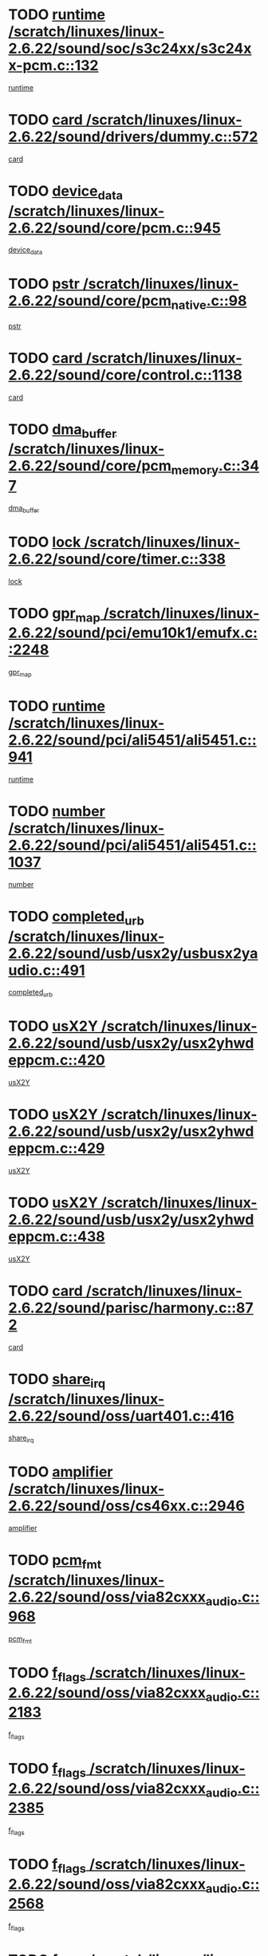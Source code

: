 * TODO [[view:/scratch/linuxes/linux-2.6.22/sound/soc/s3c24xx/s3c24xx-pcm.c::face=ovl-face1::linb=132::colb=5::cole=14][runtime /scratch/linuxes/linux-2.6.22/sound/soc/s3c24xx/s3c24xx-pcm.c::132]]
[[view:/scratch/linuxes/linux-2.6.22/sound/soc/s3c24xx/s3c24xx-pcm.c::face=ovl-face2::linb=130::colb=8::cole=17][runtime]]
* TODO [[view:/scratch/linuxes/linux-2.6.22/sound/drivers/dummy.c::face=ovl-face1::linb=572::colb=12::cole=17][card /scratch/linuxes/linux-2.6.22/sound/drivers/dummy.c::572]]
[[view:/scratch/linuxes/linux-2.6.22/sound/drivers/dummy.c::face=ovl-face2::linb=568::colb=25::cole=30][card]]
* TODO [[view:/scratch/linuxes/linux-2.6.22/sound/core/pcm.c::face=ovl-face1::linb=945::colb=27::cole=33][device_data /scratch/linuxes/linux-2.6.22/sound/core/pcm.c::945]]
[[view:/scratch/linuxes/linux-2.6.22/sound/core/pcm.c::face=ovl-face2::linb=942::colb=23::cole=29][device_data]]
* TODO [[view:/scratch/linuxes/linux-2.6.22/sound/core/pcm_native.c::face=ovl-face1::linb=98::colb=12::cole=21][pstr /scratch/linuxes/linux-2.6.22/sound/core/pcm_native.c::98]]
[[view:/scratch/linuxes/linux-2.6.22/sound/core/pcm_native.c::face=ovl-face2::linb=96::colb=28::cole=37][pstr]]
* TODO [[view:/scratch/linuxes/linux-2.6.22/sound/core/control.c::face=ovl-face1::linb=1138::colb=6::cole=10][card /scratch/linuxes/linux-2.6.22/sound/core/control.c::1138]]
[[view:/scratch/linuxes/linux-2.6.22/sound/core/control.c::face=ovl-face2::linb=1109::colb=25::cole=29][card]]
* TODO [[view:/scratch/linuxes/linux-2.6.22/sound/core/pcm_memory.c::face=ovl-face1::linb=347::colb=12::cole=21][dma_buffer /scratch/linuxes/linux-2.6.22/sound/core/pcm_memory.c::347]]
[[view:/scratch/linuxes/linux-2.6.22/sound/core/pcm_memory.c::face=ovl-face2::linb=346::colb=12::cole=21][dma_buffer]]
* TODO [[view:/scratch/linuxes/linux-2.6.22/sound/core/timer.c::face=ovl-face1::linb=338::colb=6::cole=11][lock /scratch/linuxes/linux-2.6.22/sound/core/timer.c::338]]
[[view:/scratch/linuxes/linux-2.6.22/sound/core/timer.c::face=ovl-face2::linb=335::colb=19::cole=24][lock]]
* TODO [[view:/scratch/linuxes/linux-2.6.22/sound/pci/emu10k1/emufx.c::face=ovl-face1::linb=2248::colb=5::cole=10][gpr_map /scratch/linuxes/linux-2.6.22/sound/pci/emu10k1/emufx.c::2248]]
[[view:/scratch/linuxes/linux-2.6.22/sound/pci/emu10k1/emufx.c::face=ovl-face2::linb=1699::colb=6::cole=11][gpr_map]]
* TODO [[view:/scratch/linuxes/linux-2.6.22/sound/pci/ali5451/ali5451.c::face=ovl-face1::linb=941::colb=20::cole=37][runtime /scratch/linuxes/linux-2.6.22/sound/pci/ali5451/ali5451.c::941]]
[[view:/scratch/linuxes/linux-2.6.22/sound/pci/ali5451/ali5451.c::face=ovl-face2::linb=936::colb=11::cole=28][runtime]]
* TODO [[view:/scratch/linuxes/linux-2.6.22/sound/pci/ali5451/ali5451.c::face=ovl-face1::linb=1037::colb=5::cole=11][number /scratch/linuxes/linux-2.6.22/sound/pci/ali5451/ali5451.c::1037]]
[[view:/scratch/linuxes/linux-2.6.22/sound/pci/ali5451/ali5451.c::face=ovl-face2::linb=1036::colb=43::cole=49][number]]
* TODO [[view:/scratch/linuxes/linux-2.6.22/sound/usb/usx2y/usbusx2yaudio.c::face=ovl-face1::linb=491::colb=6::cole=10][completed_urb /scratch/linuxes/linux-2.6.22/sound/usb/usx2y/usbusx2yaudio.c::491]]
[[view:/scratch/linuxes/linux-2.6.22/sound/usb/usx2y/usbusx2yaudio.c::face=ovl-face2::linb=488::colb=1::cole=5][completed_urb]]
* TODO [[view:/scratch/linuxes/linux-2.6.22/sound/usb/usx2y/usx2yhwdeppcm.c::face=ovl-face1::linb=420::colb=6::cole=10][usX2Y /scratch/linuxes/linux-2.6.22/sound/usb/usx2y/usx2yhwdeppcm.c::420]]
[[view:/scratch/linuxes/linux-2.6.22/sound/usb/usx2y/usx2yhwdeppcm.c::face=ovl-face2::linb=411::colb=26::cole=30][usX2Y]]
* TODO [[view:/scratch/linuxes/linux-2.6.22/sound/usb/usx2y/usx2yhwdeppcm.c::face=ovl-face1::linb=429::colb=6::cole=10][usX2Y /scratch/linuxes/linux-2.6.22/sound/usb/usx2y/usx2yhwdeppcm.c::429]]
[[view:/scratch/linuxes/linux-2.6.22/sound/usb/usx2y/usx2yhwdeppcm.c::face=ovl-face2::linb=411::colb=26::cole=30][usX2Y]]
* TODO [[view:/scratch/linuxes/linux-2.6.22/sound/usb/usx2y/usx2yhwdeppcm.c::face=ovl-face1::linb=438::colb=7::cole=11][usX2Y /scratch/linuxes/linux-2.6.22/sound/usb/usx2y/usx2yhwdeppcm.c::438]]
[[view:/scratch/linuxes/linux-2.6.22/sound/usb/usx2y/usx2yhwdeppcm.c::face=ovl-face2::linb=411::colb=26::cole=30][usX2Y]]
* TODO [[view:/scratch/linuxes/linux-2.6.22/sound/parisc/harmony.c::face=ovl-face1::linb=872::colb=12::cole=13][card /scratch/linuxes/linux-2.6.22/sound/parisc/harmony.c::872]]
[[view:/scratch/linuxes/linux-2.6.22/sound/parisc/harmony.c::face=ovl-face2::linb=869::colb=25::cole=26][card]]
* TODO [[view:/scratch/linuxes/linux-2.6.22/sound/oss/uart401.c::face=ovl-face1::linb=416::colb=5::cole=9][share_irq /scratch/linuxes/linux-2.6.22/sound/oss/uart401.c::416]]
[[view:/scratch/linuxes/linux-2.6.22/sound/oss/uart401.c::face=ovl-face2::linb=414::colb=6::cole=10][share_irq]]
* TODO [[view:/scratch/linuxes/linux-2.6.22/sound/oss/cs46xx.c::face=ovl-face1::linb=2946::colb=6::cole=10][amplifier /scratch/linuxes/linux-2.6.22/sound/oss/cs46xx.c::2946]]
[[view:/scratch/linuxes/linux-2.6.22/sound/oss/cs46xx.c::face=ovl-face2::linb=2945::colb=11::cole=15][amplifier]]
* TODO [[view:/scratch/linuxes/linux-2.6.22/sound/oss/via82cxxx_audio.c::face=ovl-face1::linb=968::colb=9::cole=13][pcm_fmt /scratch/linuxes/linux-2.6.22/sound/oss/via82cxxx_audio.c::968]]
[[view:/scratch/linuxes/linux-2.6.22/sound/oss/via82cxxx_audio.c::face=ovl-face2::linb=966::colb=3::cole=7][pcm_fmt]]
* TODO [[view:/scratch/linuxes/linux-2.6.22/sound/oss/via82cxxx_audio.c::face=ovl-face1::linb=2183::colb=9::cole=13][f_flags /scratch/linuxes/linux-2.6.22/sound/oss/via82cxxx_audio.c::2183]]
[[view:/scratch/linuxes/linux-2.6.22/sound/oss/via82cxxx_audio.c::face=ovl-face2::linb=2179::colb=17::cole=21][f_flags]]
* TODO [[view:/scratch/linuxes/linux-2.6.22/sound/oss/via82cxxx_audio.c::face=ovl-face1::linb=2385::colb=9::cole=13][f_flags /scratch/linuxes/linux-2.6.22/sound/oss/via82cxxx_audio.c::2385]]
[[view:/scratch/linuxes/linux-2.6.22/sound/oss/via82cxxx_audio.c::face=ovl-face2::linb=2379::colb=17::cole=21][f_flags]]
* TODO [[view:/scratch/linuxes/linux-2.6.22/sound/oss/via82cxxx_audio.c::face=ovl-face1::linb=2568::colb=9::cole=13][f_flags /scratch/linuxes/linux-2.6.22/sound/oss/via82cxxx_audio.c::2568]]
[[view:/scratch/linuxes/linux-2.6.22/sound/oss/via82cxxx_audio.c::face=ovl-face2::linb=2563::colb=17::cole=21][f_flags]]
* TODO [[view:/scratch/linuxes/linux-2.6.22/sound/oss/via82cxxx_audio.c::face=ovl-face1::linb=2881::colb=9::cole=13][f_flags /scratch/linuxes/linux-2.6.22/sound/oss/via82cxxx_audio.c::2881]]
[[view:/scratch/linuxes/linux-2.6.22/sound/oss/via82cxxx_audio.c::face=ovl-face2::linb=2877::colb=17::cole=21][f_flags]]
* TODO [[view:/scratch/linuxes/linux-2.6.22/sound/oss/via82cxxx_audio.c::face=ovl-face1::linb=3336::colb=9::cole=13][f_flags /scratch/linuxes/linux-2.6.22/sound/oss/via82cxxx_audio.c::3336]]
[[view:/scratch/linuxes/linux-2.6.22/sound/oss/via82cxxx_audio.c::face=ovl-face2::linb=3331::colb=17::cole=21][f_flags]]
* TODO [[view:/scratch/linuxes/linux-2.6.22/kernel/irq/resend.c::face=ovl-face1::linb=68::colb=7::cole=17][enable /scratch/linuxes/linux-2.6.22/kernel/irq/resend.c::68]]
[[view:/scratch/linuxes/linux-2.6.22/kernel/irq/resend.c::face=ovl-face2::linb=63::colb=1::cole=11][enable]]
* TODO [[view:/scratch/linuxes/linux-2.6.22/drivers/kvm/kvm_main.c::face=ovl-face1::linb=981::colb=8::cole=15][npages /scratch/linuxes/linux-2.6.22/drivers/kvm/kvm_main.c::981]]
[[view:/scratch/linuxes/linux-2.6.22/drivers/kvm/kvm_main.c::face=ovl-face2::linb=979::colb=35::cole=42][npages]]
* TODO [[view:/scratch/linuxes/linux-2.6.22/drivers/kvm/kvm_main.c::face=ovl-face1::linb=981::colb=8::cole=15][base_gfn /scratch/linuxes/linux-2.6.22/drivers/kvm/kvm_main.c::981]]
[[view:/scratch/linuxes/linux-2.6.22/drivers/kvm/kvm_main.c::face=ovl-face2::linb=978::colb=13::cole=20][base_gfn]]
[[view:/scratch/linuxes/linux-2.6.22/drivers/kvm/kvm_main.c::face=ovl-face2::linb=979::colb=15::cole=22][base_gfn]]
* TODO [[view:/scratch/linuxes/linux-2.6.22/drivers/ide/ide-tape.c::face=ovl-face1::linb=1671::colb=5::cole=19][next /scratch/linuxes/linux-2.6.22/drivers/ide/ide-tape.c::1671]]
[[view:/scratch/linuxes/linux-2.6.22/drivers/ide/ide-tape.c::face=ovl-face2::linb=1657::colb=26::cole=40][next]]
* TODO [[view:/scratch/linuxes/linux-2.6.22/drivers/message/fusion/mptbase.c::face=ovl-face1::linb=480::colb=7::cole=12][u /scratch/linuxes/linux-2.6.22/drivers/message/fusion/mptbase.c::480]]
[[view:/scratch/linuxes/linux-2.6.22/drivers/message/fusion/mptbase.c::face=ovl-face2::linb=424::colb=8::cole=13][u]]
* TODO [[view:/scratch/linuxes/linux-2.6.22/drivers/message/fusion/mptctl.c::face=ovl-face1::linb=303::colb=5::cole=10][ioc /scratch/linuxes/linux-2.6.22/drivers/message/fusion/mptctl.c::303]]
[[view:/scratch/linuxes/linux-2.6.22/drivers/message/fusion/mptctl.c::face=ovl-face2::linb=302::colb=4::cole=9][ioc]]
* TODO [[view:/scratch/linuxes/linux-2.6.22/drivers/message/fusion/mptscsih.c::face=ovl-face1::linb=1359::colb=4::cole=6][resetPending /scratch/linuxes/linux-2.6.22/drivers/message/fusion/mptscsih.c::1359]]
[[view:/scratch/linuxes/linux-2.6.22/drivers/message/fusion/mptscsih.c::face=ovl-face2::linb=1357::colb=5::cole=7][resetPending]]
* TODO [[view:/scratch/linuxes/linux-2.6.22/drivers/message/i2o/i2o_scsi.c::face=ovl-face1::linb=539::colb=15::cole=22][iop /scratch/linuxes/linux-2.6.22/drivers/message/i2o/i2o_scsi.c::539]]
[[view:/scratch/linuxes/linux-2.6.22/drivers/message/i2o/i2o_scsi.c::face=ovl-face2::linb=535::colb=5::cole=12][iop]]
* TODO [[view:/scratch/linuxes/linux-2.6.22/drivers/message/i2o/i2o_block.c::face=ovl-face1::linb=757::colb=15::cole=27][lct_data /scratch/linuxes/linux-2.6.22/drivers/message/i2o/i2o_block.c::757]]
[[view:/scratch/linuxes/linux-2.6.22/drivers/message/i2o/i2o_block.c::face=ovl-face2::linb=747::colb=11::cole=23][lct_data]]
* TODO [[view:/scratch/linuxes/linux-2.6.22/drivers/acpi/processor_throttling.c::face=ovl-face1::linb=181::colb=6::cole=8][throttling /scratch/linuxes/linux-2.6.22/drivers/acpi/processor_throttling.c::181]]
[[view:/scratch/linuxes/linux-2.6.22/drivers/acpi/processor_throttling.c::face=ovl-face2::linb=177::colb=5::cole=7][throttling]]
[[view:/scratch/linuxes/linux-2.6.22/drivers/acpi/processor_throttling.c::face=ovl-face2::linb=178::colb=5::cole=7][throttling]]
[[view:/scratch/linuxes/linux-2.6.22/drivers/acpi/processor_throttling.c::face=ovl-face2::linb=179::colb=5::cole=7][throttling]]
* TODO [[view:/scratch/linuxes/linux-2.6.22/drivers/media/video/pvrusb2/pvrusb2-io.c::face=ovl-face1::linb=469::colb=5::cole=7][list_lock /scratch/linuxes/linux-2.6.22/drivers/media/video/pvrusb2/pvrusb2-io.c::469]]
[[view:/scratch/linuxes/linux-2.6.22/drivers/media/video/pvrusb2/pvrusb2-io.c::face=ovl-face2::linb=467::colb=25::cole=27][list_lock]]
* TODO [[view:/scratch/linuxes/linux-2.6.22/drivers/media/video/pvrusb2/pvrusb2-context.c::face=ovl-face1::linb=201::colb=7::cole=9][user /scratch/linuxes/linux-2.6.22/drivers/media/video/pvrusb2/pvrusb2-context.c::201]]
[[view:/scratch/linuxes/linux-2.6.22/drivers/media/video/pvrusb2/pvrusb2-context.c::face=ovl-face2::linb=196::colb=6::cole=8][user]]
* TODO [[view:/scratch/linuxes/linux-2.6.22/drivers/media/video/usbvision/usbvision-video.c::face=ovl-face1::linb=1640::colb=6::cole=21][minor /scratch/linuxes/linux-2.6.22/drivers/media/video/usbvision/usbvision-video.c::1640]]
[[view:/scratch/linuxes/linux-2.6.22/drivers/media/video/usbvision/usbvision-video.c::face=ovl-face2::linb=1623::colb=106::cole=121][minor]]
* TODO [[view:/scratch/linuxes/linux-2.6.22/drivers/media/video/sn9c102/sn9c102_core.c::face=ovl-face1::linb=3327::colb=5::cole=8][control_buffer /scratch/linuxes/linux-2.6.22/drivers/media/video/sn9c102/sn9c102_core.c::3327]]
[[view:/scratch/linuxes/linux-2.6.22/drivers/media/video/sn9c102/sn9c102_core.c::face=ovl-face2::linb=3206::colb=7::cole=10][control_buffer]]
* TODO [[view:/scratch/linuxes/linux-2.6.22/drivers/media/video/saa7134/saa7134-alsa.c::face=ovl-face1::linb=914::colb=12::cole=16][card /scratch/linuxes/linux-2.6.22/drivers/media/video/saa7134/saa7134-alsa.c::914]]
[[view:/scratch/linuxes/linux-2.6.22/drivers/media/video/saa7134/saa7134-alsa.c::face=ovl-face2::linb=910::colb=25::cole=29][card]]
* TODO [[view:/scratch/linuxes/linux-2.6.22/drivers/media/video/ivtv/ivtv-driver.c::face=ovl-face1::linb=1292::colb=5::cole=13][irq /scratch/linuxes/linux-2.6.22/drivers/media/video/ivtv/ivtv-driver.c::1292]]
[[view:/scratch/linuxes/linux-2.6.22/drivers/media/video/ivtv/ivtv-driver.c::face=ovl-face2::linb=1290::colb=10::cole=18][irq]]
* TODO [[view:/scratch/linuxes/linux-2.6.22/drivers/media/video/zc0301/zc0301_core.c::face=ovl-face1::linb=2013::colb=5::cole=8][control_buffer /scratch/linuxes/linux-2.6.22/drivers/media/video/zc0301/zc0301_core.c::2013]]
[[view:/scratch/linuxes/linux-2.6.22/drivers/media/video/zc0301/zc0301_core.c::face=ovl-face2::linb=1940::colb=7::cole=10][control_buffer]]
* TODO [[view:/scratch/linuxes/linux-2.6.22/drivers/media/video/ov511.c::face=ovl-face1::linb=5916::colb=5::cole=7][dev /scratch/linuxes/linux-2.6.22/drivers/media/video/ov511.c::5916]]
[[view:/scratch/linuxes/linux-2.6.22/drivers/media/video/ov511.c::face=ovl-face2::linb=5913::colb=1::cole=3][dev]]
* TODO [[view:/scratch/linuxes/linux-2.6.22/drivers/media/video/usbvideo/ibmcam.c::face=ovl-face1::linb=402::colb=8::cole=11][vpic /scratch/linuxes/linux-2.6.22/drivers/media/video/usbvideo/ibmcam.c::402]]
[[view:/scratch/linuxes/linux-2.6.22/drivers/media/video/usbvideo/ibmcam.c::face=ovl-face2::linb=395::colb=24::cole=27][vpic]]
* TODO [[view:/scratch/linuxes/linux-2.6.22/drivers/media/video/usbvideo/quickcam_messenger.c::face=ovl-face1::linb=699::colb=6::cole=9][user_data /scratch/linuxes/linux-2.6.22/drivers/media/video/usbvideo/quickcam_messenger.c::699]]
[[view:/scratch/linuxes/linux-2.6.22/drivers/media/video/usbvideo/quickcam_messenger.c::face=ovl-face2::linb=695::colb=34::cole=37][user_data]]
* TODO [[view:/scratch/linuxes/linux-2.6.22/drivers/media/video/et61x251/et61x251_core.c::face=ovl-face1::linb=2611::colb=5::cole=8][control_buffer /scratch/linuxes/linux-2.6.22/drivers/media/video/et61x251/et61x251_core.c::2611]]
[[view:/scratch/linuxes/linux-2.6.22/drivers/media/video/et61x251/et61x251_core.c::face=ovl-face2::linb=2526::colb=7::cole=10][control_buffer]]
* TODO [[view:/scratch/linuxes/linux-2.6.22/drivers/media/dvb/dvb-usb/opera1.c::face=ovl-face1::linb=479::colb=5::cole=7][size /scratch/linuxes/linux-2.6.22/drivers/media/dvb/dvb-usb/opera1.c::479]]
[[view:/scratch/linuxes/linux-2.6.22/drivers/media/dvb/dvb-usb/opera1.c::face=ovl-face2::linb=448::colb=14::cole=16][size]]
* TODO [[view:/scratch/linuxes/linux-2.6.22/drivers/media/dvb/dvb-core/dvb_frontend.c::face=ovl-face1::linb=709::colb=6::cole=8][frontend_priv /scratch/linuxes/linux-2.6.22/drivers/media/dvb/dvb-core/dvb_frontend.c::709]]
[[view:/scratch/linuxes/linux-2.6.22/drivers/media/dvb/dvb-core/dvb_frontend.c::face=ovl-face2::linb=704::colb=39::cole=41][frontend_priv]]
* TODO [[view:/scratch/linuxes/linux-2.6.22/drivers/media/dvb/dvb-core/dvb_net.c::face=ovl-face1::linb=359::colb=5::cole=8][priv /scratch/linuxes/linux-2.6.22/drivers/media/dvb/dvb-core/dvb_net.c::359]]
[[view:/scratch/linuxes/linux-2.6.22/drivers/media/dvb/dvb-core/dvb_net.c::face=ovl-face2::linb=348::colb=29::cole=32][priv]]
* TODO [[view:/scratch/linuxes/linux-2.6.22/drivers/media/dvb/dvb-core/dvb_net.c::face=ovl-face1::linb=1447::colb=6::cole=12][priv /scratch/linuxes/linux-2.6.22/drivers/media/dvb/dvb-core/dvb_net.c::1447]]
[[view:/scratch/linuxes/linux-2.6.22/drivers/media/dvb/dvb-core/dvb_net.c::face=ovl-face2::linb=1445::colb=26::cole=32][priv]]
* TODO [[view:/scratch/linuxes/linux-2.6.22/drivers/s390/block/dasd_proc.c::face=ovl-face1::linb=63::colb=5::cole=11][cdev /scratch/linuxes/linux-2.6.22/drivers/s390/block/dasd_proc.c::63]]
[[view:/scratch/linuxes/linux-2.6.22/drivers/s390/block/dasd_proc.c::face=ovl-face2::linb=61::colb=21::cole=27][cdev]]
* TODO [[view:/scratch/linuxes/linux-2.6.22/drivers/s390/block/dasd_proc.c::face=ovl-face1::linb=82::colb=10::cole=16][features /scratch/linuxes/linux-2.6.22/drivers/s390/block/dasd_proc.c::82]]
[[view:/scratch/linuxes/linux-2.6.22/drivers/s390/block/dasd_proc.c::face=ovl-face2::linb=79::colb=11::cole=17][features]]
* TODO [[view:/scratch/linuxes/linux-2.6.22/drivers/s390/block/dasd_ioctl.c::face=ovl-face1::linb=303::colb=5::cole=23][fill_info /scratch/linuxes/linux-2.6.22/drivers/s390/block/dasd_ioctl.c::303]]
[[view:/scratch/linuxes/linux-2.6.22/drivers/s390/block/dasd_ioctl.c::face=ovl-face2::linb=267::colb=6::cole=24][fill_info]]
* TODO [[view:/scratch/linuxes/linux-2.6.22/drivers/s390/char/tape_34xx.c::face=ovl-face1::linb=248::colb=6::cole=13][op /scratch/linuxes/linux-2.6.22/drivers/s390/char/tape_34xx.c::248]]
[[view:/scratch/linuxes/linux-2.6.22/drivers/s390/char/tape_34xx.c::face=ovl-face2::linb=244::colb=5::cole=12][op]]
* TODO [[view:/scratch/linuxes/linux-2.6.22/drivers/s390/char/tape_core.c::face=ovl-face1::linb=1119::colb=4::cole=11][status /scratch/linuxes/linux-2.6.22/drivers/s390/char/tape_core.c::1119]]
[[view:/scratch/linuxes/linux-2.6.22/drivers/s390/char/tape_core.c::face=ovl-face2::linb=1110::colb=6::cole=13][status]]
* TODO [[view:/scratch/linuxes/linux-2.6.22/drivers/s390/scsi/zfcp_scsi.c::face=ovl-face1::linb=250::colb=22::cole=26][port /scratch/linuxes/linux-2.6.22/drivers/s390/scsi/zfcp_scsi.c::250]]
[[view:/scratch/linuxes/linux-2.6.22/drivers/s390/scsi/zfcp_scsi.c::face=ovl-face2::linb=247::colb=41::cole=45][port]]
* TODO [[view:/scratch/linuxes/linux-2.6.22/drivers/s390/net/claw.c::face=ovl-face1::linb=530::colb=6::cole=9][name /scratch/linuxes/linux-2.6.22/drivers/s390/net/claw.c::530]]
[[view:/scratch/linuxes/linux-2.6.22/drivers/s390/net/claw.c::face=ovl-face2::linb=527::colb=43::cole=46][name]]
* TODO [[view:/scratch/linuxes/linux-2.6.22/drivers/s390/net/claw.c::face=ovl-face1::linb=3691::colb=6::cole=9][name /scratch/linuxes/linux-2.6.22/drivers/s390/net/claw.c::3691]]
[[view:/scratch/linuxes/linux-2.6.22/drivers/s390/net/claw.c::face=ovl-face2::linb=3689::colb=41::cole=44][name]]
* TODO [[view:/scratch/linuxes/linux-2.6.22/drivers/s390/net/claw.c::face=ovl-face1::linb=3845::colb=6::cole=9][name /scratch/linuxes/linux-2.6.22/drivers/s390/net/claw.c::3845]]
[[view:/scratch/linuxes/linux-2.6.22/drivers/s390/net/claw.c::face=ovl-face2::linb=3841::colb=41::cole=44][name]]
* TODO [[view:/scratch/linuxes/linux-2.6.22/drivers/s390/net/claw.c::face=ovl-face1::linb=3879::colb=6::cole=9][name /scratch/linuxes/linux-2.6.22/drivers/s390/net/claw.c::3879]]
[[view:/scratch/linuxes/linux-2.6.22/drivers/s390/net/claw.c::face=ovl-face2::linb=3878::colb=29::cole=32][name]]
* TODO [[view:/scratch/linuxes/linux-2.6.22/drivers/s390/net/lcs.c::face=ovl-face1::linb=1586::colb=30::cole=45][count /scratch/linuxes/linux-2.6.22/drivers/s390/net/lcs.c::1586]]
[[view:/scratch/linuxes/linux-2.6.22/drivers/s390/net/lcs.c::face=ovl-face2::linb=1576::colb=18::cole=33][count]]
* TODO [[view:/scratch/linuxes/linux-2.6.22/drivers/s390/net/lcs.c::face=ovl-face1::linb=1755::colb=7::cole=16][name /scratch/linuxes/linux-2.6.22/drivers/s390/net/lcs.c::1755]]
[[view:/scratch/linuxes/linux-2.6.22/drivers/s390/net/lcs.c::face=ovl-face2::linb=1754::colb=5::cole=14][name]]
* TODO [[view:/scratch/linuxes/linux-2.6.22/drivers/s390/net/ctcmain.c::face=ovl-face1::linb=1806::colb=6::cole=8][id /scratch/linuxes/linux-2.6.22/drivers/s390/net/ctcmain.c::1806]]
[[view:/scratch/linuxes/linux-2.6.22/drivers/s390/net/ctcmain.c::face=ovl-face2::linb=1804::colb=21::cole=23][id]]
* TODO [[view:/scratch/linuxes/linux-2.6.22/drivers/s390/net/ctcmain.c::face=ovl-face1::linb=1806::colb=6::cole=8][type /scratch/linuxes/linux-2.6.22/drivers/s390/net/ctcmain.c::1806]]
[[view:/scratch/linuxes/linux-2.6.22/drivers/s390/net/ctcmain.c::face=ovl-face2::linb=1804::colb=29::cole=31][type]]
* TODO [[view:/scratch/linuxes/linux-2.6.22/drivers/mmc/host/imxmmc.c::face=ovl-face1::linb=496::colb=7::cole=16][data /scratch/linuxes/linux-2.6.22/drivers/mmc/host/imxmmc.c::496]]
[[view:/scratch/linuxes/linux-2.6.22/drivers/mmc/host/imxmmc.c::face=ovl-face2::linb=486::colb=6::cole=15][data]]
* TODO [[view:/scratch/linuxes/linux-2.6.22/drivers/video/aty/atyfb_base.c::face=ovl-face1::linb=1297::colb=4::cole=16][set_pll /scratch/linuxes/linux-2.6.22/drivers/video/aty/atyfb_base.c::1297]]
[[view:/scratch/linuxes/linux-2.6.22/drivers/video/aty/atyfb_base.c::face=ovl-face2::linb=1294::colb=1::cole=13][set_pll]]
* TODO [[view:/scratch/linuxes/linux-2.6.22/drivers/video/matrox/matroxfb_base.c::face=ovl-face1::linb=1953::colb=8::cole=11][node /scratch/linuxes/linux-2.6.22/drivers/video/matrox/matroxfb_base.c::1953]]
[[view:/scratch/linuxes/linux-2.6.22/drivers/video/matrox/matroxfb_base.c::face=ovl-face2::linb=1945::colb=11::cole=14][node]]
* TODO [[view:/scratch/linuxes/linux-2.6.22/drivers/video/epson1355fb.c::face=ovl-face1::linb=605::colb=5::cole=9][par /scratch/linuxes/linux-2.6.22/drivers/video/epson1355fb.c::605]]
[[view:/scratch/linuxes/linux-2.6.22/drivers/video/epson1355fb.c::face=ovl-face2::linb=596::colb=29::cole=33][par]]
* TODO [[view:/scratch/linuxes/linux-2.6.22/drivers/video/geode/gx1fb_core.c::face=ovl-face1::linb=378::colb=5::cole=9][screen_base /scratch/linuxes/linux-2.6.22/drivers/video/geode/gx1fb_core.c::378]]
[[view:/scratch/linuxes/linux-2.6.22/drivers/video/geode/gx1fb_core.c::face=ovl-face2::linb=365::colb=5::cole=9][screen_base]]
* TODO [[view:/scratch/linuxes/linux-2.6.22/drivers/video/geode/gxfb_core.c::face=ovl-face1::linb=373::colb=5::cole=9][screen_base /scratch/linuxes/linux-2.6.22/drivers/video/geode/gxfb_core.c::373]]
[[view:/scratch/linuxes/linux-2.6.22/drivers/video/geode/gxfb_core.c::face=ovl-face2::linb=360::colb=5::cole=9][screen_base]]
* TODO [[view:/scratch/linuxes/linux-2.6.22/drivers/video/w100fb.c::face=ovl-face1::linb=776::colb=5::cole=9][pseudo_palette /scratch/linuxes/linux-2.6.22/drivers/video/w100fb.c::776]]
[[view:/scratch/linuxes/linux-2.6.22/drivers/video/w100fb.c::face=ovl-face2::linb=769::colb=7::cole=11][pseudo_palette]]
* TODO [[view:/scratch/linuxes/linux-2.6.22/drivers/block/ataflop.c::face=ovl-face1::linb=1628::colb=7::cole=10][stretch /scratch/linuxes/linux-2.6.22/drivers/block/ataflop.c::1628]]
[[view:/scratch/linuxes/linux-2.6.22/drivers/block/ataflop.c::face=ovl-face2::linb=1621::colb=2::cole=5][stretch]]
* TODO [[view:/scratch/linuxes/linux-2.6.22/drivers/block/DAC960.c::face=ovl-face1::linb=2337::colb=10::cole=28][SCSI_InquiryData /scratch/linuxes/linux-2.6.22/drivers/block/DAC960.c::2337]]
[[view:/scratch/linuxes/linux-2.6.22/drivers/block/DAC960.c::face=ovl-face2::linb=2330::colb=28::cole=46][SCSI_InquiryData]]
* TODO [[view:/scratch/linuxes/linux-2.6.22/drivers/base/core.c::face=ovl-face1::linb=1299::colb=7::cole=17][kobj /scratch/linuxes/linux-2.6.22/drivers/base/core.c::1299]]
[[view:/scratch/linuxes/linux-2.6.22/drivers/base/core.c::face=ovl-face2::linb=1296::colb=33::cole=43][kobj]]
* TODO [[view:/scratch/linuxes/linux-2.6.22/drivers/mtd/nand/ndfc.c::face=ovl-face1::linb=259::colb=5::cole=9][childs_active /scratch/linuxes/linux-2.6.22/drivers/mtd/nand/ndfc.c::259]]
[[view:/scratch/linuxes/linux-2.6.22/drivers/mtd/nand/ndfc.c::face=ovl-face2::linb=256::colb=18::cole=22][childs_active]]
* TODO [[view:/scratch/linuxes/linux-2.6.22/drivers/mtd/chips/cfi_cmdset_0001.c::face=ovl-face1::linb=513::colb=4::cole=7][eraseregions /scratch/linuxes/linux-2.6.22/drivers/mtd/chips/cfi_cmdset_0001.c::513]]
[[view:/scratch/linuxes/linux-2.6.22/drivers/mtd/chips/cfi_cmdset_0001.c::face=ovl-face2::linb=459::colb=6::cole=9][eraseregions]]
* TODO [[view:/scratch/linuxes/linux-2.6.22/drivers/mtd/chips/cfi_cmdset_0002.c::face=ovl-face1::linb=431::colb=4::cole=7][eraseregions /scratch/linuxes/linux-2.6.22/drivers/mtd/chips/cfi_cmdset_0002.c::431]]
[[view:/scratch/linuxes/linux-2.6.22/drivers/mtd/chips/cfi_cmdset_0002.c::face=ovl-face2::linb=388::colb=6::cole=9][eraseregions]]
* TODO [[view:/scratch/linuxes/linux-2.6.22/drivers/mtd/maps/integrator-flash.c::face=ovl-face1::linb=143::colb=6::cole=15][owner /scratch/linuxes/linux-2.6.22/drivers/mtd/maps/integrator-flash.c::143]]
[[view:/scratch/linuxes/linux-2.6.22/drivers/mtd/maps/integrator-flash.c::face=ovl-face2::linb=126::colb=1::cole=10][owner]]
* TODO [[view:/scratch/linuxes/linux-2.6.22/drivers/mtd/devices/m25p80.c::face=ovl-face1::linb=513::colb=23::cole=27][name /scratch/linuxes/linux-2.6.22/drivers/mtd/devices/m25p80.c::513]]
[[view:/scratch/linuxes/linux-2.6.22/drivers/mtd/devices/m25p80.c::face=ovl-face2::linb=462::colb=5::cole=9][name]]
* TODO [[view:/scratch/linuxes/linux-2.6.22/drivers/char/n_hdlc.c::face=ovl-face1::linb=232::colb=5::cole=8][write_wait /scratch/linuxes/linux-2.6.22/drivers/char/n_hdlc.c::232]]
[[view:/scratch/linuxes/linux-2.6.22/drivers/char/n_hdlc.c::face=ovl-face2::linb=230::colb=25::cole=28][write_wait]]
* TODO [[view:/scratch/linuxes/linux-2.6.22/drivers/char/amiserial.c::face=ovl-face1::linb=2061::colb=5::cole=9][tlet /scratch/linuxes/linux-2.6.22/drivers/char/amiserial.c::2061]]
[[view:/scratch/linuxes/linux-2.6.22/drivers/char/amiserial.c::face=ovl-face2::linb=2055::colb=15::cole=19][tlet]]
* TODO [[view:/scratch/linuxes/linux-2.6.22/drivers/char/amiserial.c::face=ovl-face1::linb=600::colb=5::cole=14][termios /scratch/linuxes/linux-2.6.22/drivers/char/amiserial.c::600]]
[[view:/scratch/linuxes/linux-2.6.22/drivers/char/amiserial.c::face=ovl-face2::linb=596::colb=5::cole=14][termios]]
* TODO [[view:/scratch/linuxes/linux-2.6.22/drivers/char/riscom8.c::face=ovl-face1::linb=1120::colb=6::cole=9][name /scratch/linuxes/linux-2.6.22/drivers/char/riscom8.c::1120]]
[[view:/scratch/linuxes/linux-2.6.22/drivers/char/riscom8.c::face=ovl-face2::linb=1115::colb=29::cole=32][name]]
* TODO [[view:/scratch/linuxes/linux-2.6.22/drivers/char/riscom8.c::face=ovl-face1::linb=1163::colb=6::cole=9][name /scratch/linuxes/linux-2.6.22/drivers/char/riscom8.c::1163]]
[[view:/scratch/linuxes/linux-2.6.22/drivers/char/riscom8.c::face=ovl-face2::linb=1160::colb=29::cole=32][name]]
* TODO [[view:/scratch/linuxes/linux-2.6.22/drivers/char/drm/drm_lock.c::face=ovl-face1::linb=85::colb=7::cole=24][lock /scratch/linuxes/linux-2.6.22/drivers/char/drm/drm_lock.c::85]]
[[view:/scratch/linuxes/linux-2.6.22/drivers/char/drm/drm_lock.c::face=ovl-face2::linb=73::colb=4::cole=21][lock]]
* TODO [[view:/scratch/linuxes/linux-2.6.22/drivers/char/cyclades.c::face=ovl-face1::linb=2674::colb=6::cole=10][line /scratch/linuxes/linux-2.6.22/drivers/char/cyclades.c::2674]]
[[view:/scratch/linuxes/linux-2.6.22/drivers/char/cyclades.c::face=ovl-face2::linb=2671::colb=44::cole=48][line]]
* TODO [[view:/scratch/linuxes/linux-2.6.22/drivers/char/cyclades.c::face=ovl-face1::linb=3046::colb=5::cole=14][termios /scratch/linuxes/linux-2.6.22/drivers/char/cyclades.c::3046]]
[[view:/scratch/linuxes/linux-2.6.22/drivers/char/cyclades.c::face=ovl-face2::linb=3041::colb=9::cole=18][termios]]
* TODO [[view:/scratch/linuxes/linux-2.6.22/drivers/char/synclink.c::face=ovl-face1::linb=2052::colb=6::cole=9][name /scratch/linuxes/linux-2.6.22/drivers/char/synclink.c::2052]]
[[view:/scratch/linuxes/linux-2.6.22/drivers/char/synclink.c::face=ovl-face2::linb=2049::colb=31::cole=34][name]]
* TODO [[view:/scratch/linuxes/linux-2.6.22/drivers/char/synclink.c::face=ovl-face1::linb=2142::colb=6::cole=9][name /scratch/linuxes/linux-2.6.22/drivers/char/synclink.c::2142]]
[[view:/scratch/linuxes/linux-2.6.22/drivers/char/synclink.c::face=ovl-face2::linb=2139::colb=31::cole=34][name]]
* TODO [[view:/scratch/linuxes/linux-2.6.22/drivers/char/synclink.c::face=ovl-face1::linb=1388::colb=9::cole=18][hw_stopped /scratch/linuxes/linux-2.6.22/drivers/char/synclink.c::1388]]
[[view:/scratch/linuxes/linux-2.6.22/drivers/char/synclink.c::face=ovl-face2::linb=1384::colb=7::cole=16][hw_stopped]]
* TODO [[view:/scratch/linuxes/linux-2.6.22/drivers/char/synclink.c::face=ovl-face1::linb=1398::colb=9::cole=18][hw_stopped /scratch/linuxes/linux-2.6.22/drivers/char/synclink.c::1398]]
[[view:/scratch/linuxes/linux-2.6.22/drivers/char/synclink.c::face=ovl-face2::linb=1384::colb=7::cole=16][hw_stopped]]
* TODO [[view:/scratch/linuxes/linux-2.6.22/drivers/char/serial167.c::face=ovl-face1::linb=1114::colb=5::cole=14][termios /scratch/linuxes/linux-2.6.22/drivers/char/serial167.c::1114]]
[[view:/scratch/linuxes/linux-2.6.22/drivers/char/serial167.c::face=ovl-face2::linb=893::colb=9::cole=18][termios]]
* TODO [[view:/scratch/linuxes/linux-2.6.22/drivers/char/pcmcia/synclink_cs.c::face=ovl-face1::linb=1136::colb=8::cole=17][hw_stopped /scratch/linuxes/linux-2.6.22/drivers/char/pcmcia/synclink_cs.c::1136]]
[[view:/scratch/linuxes/linux-2.6.22/drivers/char/pcmcia/synclink_cs.c::face=ovl-face2::linb=1132::colb=6::cole=15][hw_stopped]]
* TODO [[view:/scratch/linuxes/linux-2.6.22/drivers/char/pcmcia/synclink_cs.c::face=ovl-face1::linb=1146::colb=8::cole=17][hw_stopped /scratch/linuxes/linux-2.6.22/drivers/char/pcmcia/synclink_cs.c::1146]]
[[view:/scratch/linuxes/linux-2.6.22/drivers/char/pcmcia/synclink_cs.c::face=ovl-face2::linb=1132::colb=6::cole=15][hw_stopped]]
* TODO [[view:/scratch/linuxes/linux-2.6.22/drivers/char/vme_scc.c::face=ovl-face1::linb=534::colb=5::cole=17][hw_stopped /scratch/linuxes/linux-2.6.22/drivers/char/vme_scc.c::534]]
[[view:/scratch/linuxes/linux-2.6.22/drivers/char/vme_scc.c::face=ovl-face2::linb=528::colb=3::cole=15][hw_stopped]]
* TODO [[view:/scratch/linuxes/linux-2.6.22/drivers/char/vme_scc.c::face=ovl-face1::linb=534::colb=5::cole=17][stopped /scratch/linuxes/linux-2.6.22/drivers/char/vme_scc.c::534]]
[[view:/scratch/linuxes/linux-2.6.22/drivers/char/vme_scc.c::face=ovl-face2::linb=527::colb=33::cole=45][stopped]]
* TODO [[view:/scratch/linuxes/linux-2.6.22/drivers/char/ser_a2232.c::face=ovl-face1::linb=595::colb=56::cole=68][hw_stopped /scratch/linuxes/linux-2.6.22/drivers/char/ser_a2232.c::595]]
[[view:/scratch/linuxes/linux-2.6.22/drivers/char/ser_a2232.c::face=ovl-face2::linb=581::colb=7::cole=19][hw_stopped]]
* TODO [[view:/scratch/linuxes/linux-2.6.22/drivers/char/ser_a2232.c::face=ovl-face1::linb=595::colb=56::cole=68][stopped /scratch/linuxes/linux-2.6.22/drivers/char/ser_a2232.c::595]]
[[view:/scratch/linuxes/linux-2.6.22/drivers/char/ser_a2232.c::face=ovl-face2::linb=580::colb=7::cole=19][stopped]]
* TODO [[view:/scratch/linuxes/linux-2.6.22/drivers/char/ip2/ip2main.c::face=ovl-face1::linb=1596::colb=7::cole=10][closing /scratch/linuxes/linux-2.6.22/drivers/char/ip2/ip2main.c::1596]]
[[view:/scratch/linuxes/linux-2.6.22/drivers/char/ip2/ip2main.c::face=ovl-face2::linb=1576::colb=1::cole=4][closing]]
* TODO [[view:/scratch/linuxes/linux-2.6.22/drivers/hid/hid-core.c::face=ovl-face1::linb=939::colb=6::cole=9][report_enum /scratch/linuxes/linux-2.6.22/drivers/hid/hid-core.c::939]]
[[view:/scratch/linuxes/linux-2.6.22/drivers/hid/hid-core.c::face=ovl-face2::linb=935::colb=39::cole=42][report_enum]]
* TODO [[view:/scratch/linuxes/linux-2.6.22/drivers/scsi/scsi_lib.c::face=ovl-face1::linb=1351::colb=14::cole=17][device /scratch/linuxes/linux-2.6.22/drivers/scsi/scsi_lib.c::1351]]
[[view:/scratch/linuxes/linux-2.6.22/drivers/scsi/scsi_lib.c::face=ovl-face2::linb=1346::colb=28::cole=31][device]]
* TODO [[view:/scratch/linuxes/linux-2.6.22/drivers/scsi/aacraid/commsup.c::face=ovl-face1::linb=1516::colb=5::cole=16][queue /scratch/linuxes/linux-2.6.22/drivers/scsi/aacraid/commsup.c::1516]]
[[view:/scratch/linuxes/linux-2.6.22/drivers/scsi/aacraid/commsup.c::face=ovl-face2::linb=1314::colb=17::cole=28][queue]]
* TODO [[view:/scratch/linuxes/linux-2.6.22/drivers/scsi/aacraid/commsup.c::face=ovl-face1::linb=812::colb=8::cole=11][maximum_num_containers /scratch/linuxes/linux-2.6.22/drivers/scsi/aacraid/commsup.c::812]]
[[view:/scratch/linuxes/linux-2.6.22/drivers/scsi/aacraid/commsup.c::face=ovl-face2::linb=802::colb=20::cole=23][maximum_num_containers]]
* TODO [[view:/scratch/linuxes/linux-2.6.22/drivers/scsi/aacraid/commsup.c::face=ovl-face1::linb=989::colb=6::cole=9][maximum_num_containers /scratch/linuxes/linux-2.6.22/drivers/scsi/aacraid/commsup.c::989]]
[[view:/scratch/linuxes/linux-2.6.22/drivers/scsi/aacraid/commsup.c::face=ovl-face2::linb=963::colb=33::cole=36][maximum_num_containers]]
* TODO [[view:/scratch/linuxes/linux-2.6.22/drivers/scsi/sun_esp.c::face=ovl-face1::linb=156::colb=5::cole=9][ofdev /scratch/linuxes/linux-2.6.22/drivers/scsi/sun_esp.c::156]]
[[view:/scratch/linuxes/linux-2.6.22/drivers/scsi/sun_esp.c::face=ovl-face2::linb=151::colb=26::cole=30][ofdev]]
* TODO [[view:/scratch/linuxes/linux-2.6.22/drivers/scsi/eata_pio.c::face=ovl-face1::linb=521::colb=6::cole=8][pid /scratch/linuxes/linux-2.6.22/drivers/scsi/eata_pio.c::521]]
[[view:/scratch/linuxes/linux-2.6.22/drivers/scsi/eata_pio.c::face=ovl-face2::linb=519::colb=73::cole=75][pid]]
* TODO [[view:/scratch/linuxes/linux-2.6.22/drivers/scsi/initio.c::face=ovl-face1::linb=3136::colb=5::cole=9][result /scratch/linuxes/linux-2.6.22/drivers/scsi/initio.c::3136]]
[[view:/scratch/linuxes/linux-2.6.22/drivers/scsi/initio.c::face=ovl-face2::linb=3134::colb=1::cole=5][result]]
* TODO [[view:/scratch/linuxes/linux-2.6.22/drivers/scsi/ncr53c8xx.c::face=ovl-face1::linb=5665::colb=7::cole=9][lp /scratch/linuxes/linux-2.6.22/drivers/scsi/ncr53c8xx.c::5665]]
[[view:/scratch/linuxes/linux-2.6.22/drivers/scsi/ncr53c8xx.c::face=ovl-face2::linb=5659::colb=18::cole=20][lp]]
* TODO [[view:/scratch/linuxes/linux-2.6.22/drivers/scsi/ncr53c8xx.c::face=ovl-face1::linb=5665::colb=24::cole=28][id /scratch/linuxes/linux-2.6.22/drivers/scsi/ncr53c8xx.c::5665]]
[[view:/scratch/linuxes/linux-2.6.22/drivers/scsi/ncr53c8xx.c::face=ovl-face2::linb=5657::colb=20::cole=24][id]]
* TODO [[view:/scratch/linuxes/linux-2.6.22/drivers/scsi/ncr53c8xx.c::face=ovl-face1::linb=5665::colb=24::cole=28][lun /scratch/linuxes/linux-2.6.22/drivers/scsi/ncr53c8xx.c::5665]]
[[view:/scratch/linuxes/linux-2.6.22/drivers/scsi/ncr53c8xx.c::face=ovl-face2::linb=5657::colb=35::cole=39][lun]]
* TODO [[view:/scratch/linuxes/linux-2.6.22/drivers/scsi/ncr53c8xx.c::face=ovl-face1::linb=4823::colb=5::cole=12][link_ccb /scratch/linuxes/linux-2.6.22/drivers/scsi/ncr53c8xx.c::4823]]
[[view:/scratch/linuxes/linux-2.6.22/drivers/scsi/ncr53c8xx.c::face=ovl-face2::linb=4790::colb=12::cole=19][link_ccb]]
* TODO [[view:/scratch/linuxes/linux-2.6.22/drivers/scsi/arm/acornscsi.c::face=ovl-face1::linb=2254::colb=29::cole=40][device /scratch/linuxes/linux-2.6.22/drivers/scsi/arm/acornscsi.c::2254]]
[[view:/scratch/linuxes/linux-2.6.22/drivers/scsi/arm/acornscsi.c::face=ovl-face2::linb=2209::colb=12::cole=23][device]]
* TODO [[view:/scratch/linuxes/linux-2.6.22/drivers/scsi/imm.c::face=ovl-face1::linb=743::colb=6::cole=9][device /scratch/linuxes/linux-2.6.22/drivers/scsi/imm.c::743]]
[[view:/scratch/linuxes/linux-2.6.22/drivers/scsi/imm.c::face=ovl-face2::linb=740::colb=26::cole=29][device]]
* TODO [[view:/scratch/linuxes/linux-2.6.22/drivers/scsi/sg.c::face=ovl-face1::linb=1845::colb=25::cole=28][parentdp /scratch/linuxes/linux-2.6.22/drivers/scsi/sg.c::1845]]
[[view:/scratch/linuxes/linux-2.6.22/drivers/scsi/sg.c::face=ovl-face2::linb=1841::colb=20::cole=23][parentdp]]
* TODO [[view:/scratch/linuxes/linux-2.6.22/drivers/scsi/sg.c::face=ovl-face1::linb=1297::colb=12::cole=15][header /scratch/linuxes/linux-2.6.22/drivers/scsi/sg.c::1297]]
[[view:/scratch/linuxes/linux-2.6.22/drivers/scsi/sg.c::face=ovl-face2::linb=1256::colb=1::cole=4][header]]
[[view:/scratch/linuxes/linux-2.6.22/drivers/scsi/sg.c::face=ovl-face2::linb=1256::colb=30::cole=33][header]]
[[view:/scratch/linuxes/linux-2.6.22/drivers/scsi/sg.c::face=ovl-face2::linb=1257::colb=10::cole=13][header]]
* TODO [[view:/scratch/linuxes/linux-2.6.22/drivers/scsi/fd_mcs.c::face=ovl-face1::linb=1255::colb=5::cole=10][device /scratch/linuxes/linux-2.6.22/drivers/scsi/fd_mcs.c::1255]]
[[view:/scratch/linuxes/linux-2.6.22/drivers/scsi/fd_mcs.c::face=ovl-face2::linb=1247::colb=27::cole=32][device]]
* TODO [[view:/scratch/linuxes/linux-2.6.22/drivers/scsi/fd_mcs.c::face=ovl-face1::linb=1148::colb=6::cole=11][host /scratch/linuxes/linux-2.6.22/drivers/scsi/fd_mcs.c::1148]]
[[view:/scratch/linuxes/linux-2.6.22/drivers/scsi/fd_mcs.c::face=ovl-face2::linb=1146::colb=27::cole=32][host]]
* TODO [[view:/scratch/linuxes/linux-2.6.22/drivers/scsi/sd.c::face=ovl-face1::linb=350::colb=6::cole=9][timeout /scratch/linuxes/linux-2.6.22/drivers/scsi/sd.c::350]]
[[view:/scratch/linuxes/linux-2.6.22/drivers/scsi/sd.c::face=ovl-face2::linb=342::colb=24::cole=27][timeout]]
* TODO [[view:/scratch/linuxes/linux-2.6.22/drivers/scsi/libsas/sas_scsi_host.c::face=ovl-face1::linb=58::colb=15::cole=17][device /scratch/linuxes/linux-2.6.22/drivers/scsi/libsas/sas_scsi_host.c::58]]
[[view:/scratch/linuxes/linux-2.6.22/drivers/scsi/libsas/sas_scsi_host.c::face=ovl-face2::linb=54::colb=48::cole=50][device]]
* TODO [[view:/scratch/linuxes/linux-2.6.22/drivers/scsi/ips.c::face=ovl-face1::linb=2931::colb=7::cole=20][cmnd /scratch/linuxes/linux-2.6.22/drivers/scsi/ips.c::2931]]
[[view:/scratch/linuxes/linux-2.6.22/drivers/scsi/ips.c::face=ovl-face2::linb=2911::colb=13::cole=26][cmnd]]
* TODO [[view:/scratch/linuxes/linux-2.6.22/drivers/scsi/ips.c::face=ovl-face1::linb=2943::colb=7::cole=20][cmnd /scratch/linuxes/linux-2.6.22/drivers/scsi/ips.c::2943]]
[[view:/scratch/linuxes/linux-2.6.22/drivers/scsi/ips.c::face=ovl-face2::linb=2911::colb=13::cole=26][cmnd]]
* TODO [[view:/scratch/linuxes/linux-2.6.22/drivers/scsi/ips.c::face=ovl-face1::linb=3443::colb=8::cole=21][cmnd /scratch/linuxes/linux-2.6.22/drivers/scsi/ips.c::3443]]
[[view:/scratch/linuxes/linux-2.6.22/drivers/scsi/ips.c::face=ovl-face2::linb=3429::colb=29::cole=42][cmnd]]
* TODO [[view:/scratch/linuxes/linux-2.6.22/drivers/scsi/ips.c::face=ovl-face1::linb=3451::colb=8::cole=21][cmnd /scratch/linuxes/linux-2.6.22/drivers/scsi/ips.c::3451]]
[[view:/scratch/linuxes/linux-2.6.22/drivers/scsi/ips.c::face=ovl-face2::linb=3429::colb=29::cole=42][cmnd]]
* TODO [[view:/scratch/linuxes/linux-2.6.22/drivers/scsi/53c7xx.c::face=ovl-face1::linb=3075::colb=4::cole=15][host /scratch/linuxes/linux-2.6.22/drivers/scsi/53c7xx.c::3075]]
[[view:/scratch/linuxes/linux-2.6.22/drivers/scsi/53c7xx.c::face=ovl-face2::linb=3053::colb=29::cole=40][host]]
* TODO [[view:/scratch/linuxes/linux-2.6.22/drivers/atm/he.c::face=ovl-face1::linb=2016::colb=7::cole=15][vci /scratch/linuxes/linux-2.6.22/drivers/atm/he.c::2016]]
[[view:/scratch/linuxes/linux-2.6.22/drivers/atm/he.c::face=ovl-face2::linb=2015::colb=36::cole=44][vci]]
* TODO [[view:/scratch/linuxes/linux-2.6.22/drivers/atm/he.c::face=ovl-face1::linb=2016::colb=7::cole=15][vpi /scratch/linuxes/linux-2.6.22/drivers/atm/he.c::2016]]
[[view:/scratch/linuxes/linux-2.6.22/drivers/atm/he.c::face=ovl-face2::linb=2015::colb=21::cole=29][vpi]]
* TODO [[view:/scratch/linuxes/linux-2.6.22/drivers/isdn/hisax/l3dss1.c::face=ovl-face1::linb=2215::colb=15::cole=17][prot /scratch/linuxes/linux-2.6.22/drivers/isdn/hisax/l3dss1.c::2215]]
[[view:/scratch/linuxes/linux-2.6.22/drivers/isdn/hisax/l3dss1.c::face=ovl-face2::linb=2211::colb=7::cole=9][prot]]
* TODO [[view:/scratch/linuxes/linux-2.6.22/drivers/isdn/hisax/l3dss1.c::face=ovl-face1::linb=2220::colb=11::cole=13][prot /scratch/linuxes/linux-2.6.22/drivers/isdn/hisax/l3dss1.c::2220]]
[[view:/scratch/linuxes/linux-2.6.22/drivers/isdn/hisax/l3dss1.c::face=ovl-face2::linb=2211::colb=7::cole=9][prot]]
* TODO [[view:/scratch/linuxes/linux-2.6.22/drivers/isdn/hisax/hfc_usb.c::face=ovl-face1::linb=696::colb=8::cole=20][truesize /scratch/linuxes/linux-2.6.22/drivers/isdn/hisax/hfc_usb.c::696]]
[[view:/scratch/linuxes/linux-2.6.22/drivers/isdn/hisax/hfc_usb.c::face=ovl-face2::linb=694::colb=31::cole=43][truesize]]
* TODO [[view:/scratch/linuxes/linux-2.6.22/drivers/isdn/hisax/hfc_usb.c::face=ovl-face1::linb=1658::colb=6::cole=13][disc_flag /scratch/linuxes/linux-2.6.22/drivers/isdn/hisax/hfc_usb.c::1658]]
[[view:/scratch/linuxes/linux-2.6.22/drivers/isdn/hisax/hfc_usb.c::face=ovl-face2::linb=1656::colb=1::cole=8][disc_flag]]
* TODO [[view:/scratch/linuxes/linux-2.6.22/drivers/isdn/hisax/l3ni1.c::face=ovl-face1::linb=2071::colb=15::cole=17][prot /scratch/linuxes/linux-2.6.22/drivers/isdn/hisax/l3ni1.c::2071]]
[[view:/scratch/linuxes/linux-2.6.22/drivers/isdn/hisax/l3ni1.c::face=ovl-face2::linb=2067::colb=7::cole=9][prot]]
* TODO [[view:/scratch/linuxes/linux-2.6.22/drivers/isdn/hisax/l3ni1.c::face=ovl-face1::linb=2076::colb=11::cole=13][prot /scratch/linuxes/linux-2.6.22/drivers/isdn/hisax/l3ni1.c::2076]]
[[view:/scratch/linuxes/linux-2.6.22/drivers/isdn/hisax/l3ni1.c::face=ovl-face2::linb=2067::colb=7::cole=9][prot]]
* TODO [[view:/scratch/linuxes/linux-2.6.22/drivers/isdn/hardware/eicon/debug.c::face=ovl-face1::linb=1939::colb=12::cole=30][DivaSTraceLibraryStop /scratch/linuxes/linux-2.6.22/drivers/isdn/hardware/eicon/debug.c::1939]]
[[view:/scratch/linuxes/linux-2.6.22/drivers/isdn/hardware/eicon/debug.c::face=ovl-face2::linb=1935::colb=13::cole=31][DivaSTraceLibraryStop]]
* TODO [[view:/scratch/linuxes/linux-2.6.22/drivers/ata/sata_mv.c::face=ovl-face1::linb=1429::colb=6::cole=8][private_data /scratch/linuxes/linux-2.6.22/drivers/ata/sata_mv.c::1429]]
[[view:/scratch/linuxes/linux-2.6.22/drivers/ata/sata_mv.c::face=ovl-face2::linb=1401::colb=28::cole=30][private_data]]
* TODO [[view:/scratch/linuxes/linux-2.6.22/drivers/ata/libata-core.c::face=ovl-face1::linb=5134::colb=9::cole=11][ap /scratch/linuxes/linux-2.6.22/drivers/ata/libata-core.c::5134]]
[[view:/scratch/linuxes/linux-2.6.22/drivers/ata/libata-core.c::face=ovl-face2::linb=5131::colb=23::cole=25][ap]]
* TODO [[view:/scratch/linuxes/linux-2.6.22/drivers/ata/libata-core.c::face=ovl-face1::linb=5148::colb=9::cole=11][ap /scratch/linuxes/linux-2.6.22/drivers/ata/libata-core.c::5148]]
[[view:/scratch/linuxes/linux-2.6.22/drivers/ata/libata-core.c::face=ovl-face2::linb=5146::colb=23::cole=25][ap]]
* TODO [[view:/scratch/linuxes/linux-2.6.22/drivers/ata/sata_sil.c::face=ovl-face1::linb=473::colb=16::cole=18][port_no /scratch/linuxes/linux-2.6.22/drivers/ata/sata_sil.c::473]]
[[view:/scratch/linuxes/linux-2.6.22/drivers/ata/sata_sil.c::face=ovl-face2::linb=471::colb=42::cole=44][port_no]]
* TODO [[view:/scratch/linuxes/linux-2.6.22/drivers/serial/mcfserial.c::face=ovl-face1::linb=770::colb=6::cole=9][name /scratch/linuxes/linux-2.6.22/drivers/serial/mcfserial.c::770]]
[[view:/scratch/linuxes/linux-2.6.22/drivers/serial/mcfserial.c::face=ovl-face2::linb=767::colb=33::cole=36][name]]
* TODO [[view:/scratch/linuxes/linux-2.6.22/drivers/serial/bfin_5xx.c::face=ovl-face1::linb=1007::colb=5::cole=9][rts_pin /scratch/linuxes/linux-2.6.22/drivers/serial/bfin_5xx.c::1007]]
[[view:/scratch/linuxes/linux-2.6.22/drivers/serial/bfin_5xx.c::face=ovl-face2::linb=1002::colb=11::cole=15][rts_pin]]
* TODO [[view:/scratch/linuxes/linux-2.6.22/drivers/serial/jsm/jsm_tty.c::face=ovl-face1::linb=517::colb=6::cole=8][ch_bd /scratch/linuxes/linux-2.6.22/drivers/serial/jsm/jsm_tty.c::517]]
[[view:/scratch/linuxes/linux-2.6.22/drivers/serial/jsm/jsm_tty.c::face=ovl-face2::linb=515::colb=25::cole=27][ch_bd]]
* TODO [[view:/scratch/linuxes/linux-2.6.22/drivers/serial/jsm/jsm_tty.c::face=ovl-face1::linb=683::colb=6::cole=8][ch_bd /scratch/linuxes/linux-2.6.22/drivers/serial/jsm/jsm_tty.c::683]]
[[view:/scratch/linuxes/linux-2.6.22/drivers/serial/jsm/jsm_tty.c::face=ovl-face2::linb=682::colb=25::cole=27][ch_bd]]
* TODO [[view:/scratch/linuxes/linux-2.6.22/drivers/serial/jsm/jsm_neo.c::face=ovl-face1::linb=580::colb=6::cole=8][ch_bd /scratch/linuxes/linux-2.6.22/drivers/serial/jsm/jsm_neo.c::580]]
[[view:/scratch/linuxes/linux-2.6.22/drivers/serial/jsm/jsm_neo.c::face=ovl-face2::linb=577::colb=26::cole=28][ch_bd]]
* TODO [[view:/scratch/linuxes/linux-2.6.22/drivers/serial/jsm/jsm_neo.c::face=ovl-face1::linb=580::colb=6::cole=8][ch_portnum /scratch/linuxes/linux-2.6.22/drivers/serial/jsm/jsm_neo.c::580]]
[[view:/scratch/linuxes/linux-2.6.22/drivers/serial/jsm/jsm_neo.c::face=ovl-face2::linb=578::colb=47::cole=49][ch_portnum]]
* TODO [[view:/scratch/linuxes/linux-2.6.22/drivers/serial/ioc4_serial.c::face=ovl-face1::linb=2075::colb=9::cole=13][ip_hooks /scratch/linuxes/linux-2.6.22/drivers/serial/ioc4_serial.c::2075]]
[[view:/scratch/linuxes/linux-2.6.22/drivers/serial/ioc4_serial.c::face=ovl-face2::linb=2069::colb=23::cole=27][ip_hooks]]
* TODO [[view:/scratch/linuxes/linux-2.6.22/drivers/serial/serial_core.c::face=ovl-face1::linb=543::colb=6::cole=11][port /scratch/linuxes/linux-2.6.22/drivers/serial/serial_core.c::543]]
[[view:/scratch/linuxes/linux-2.6.22/drivers/serial/serial_core.c::face=ovl-face2::linb=536::colb=26::cole=31][port]]
* TODO [[view:/scratch/linuxes/linux-2.6.22/drivers/serial/serial_core.c::face=ovl-face1::linb=2306::colb=5::cole=15][flags /scratch/linuxes/linux-2.6.22/drivers/serial/serial_core.c::2306]]
[[view:/scratch/linuxes/linux-2.6.22/drivers/serial/serial_core.c::face=ovl-face2::linb=2287::colb=30::cole=40][flags]]
* TODO [[view:/scratch/linuxes/linux-2.6.22/drivers/serial/crisv10.c::face=ovl-face1::linb=3599::colb=6::cole=9][driver_data /scratch/linuxes/linux-2.6.22/drivers/serial/crisv10.c::3599]]
[[view:/scratch/linuxes/linux-2.6.22/drivers/serial/crisv10.c::face=ovl-face2::linb=3594::colb=50::cole=53][driver_data]]
* TODO [[view:/scratch/linuxes/linux-2.6.22/drivers/serial/ioc3_serial.c::face=ovl-face1::linb=1126::colb=9::cole=13][ip_hooks /scratch/linuxes/linux-2.6.22/drivers/serial/ioc3_serial.c::1126]]
[[view:/scratch/linuxes/linux-2.6.22/drivers/serial/ioc3_serial.c::face=ovl-face2::linb=1120::colb=28::cole=32][ip_hooks]]
* TODO [[view:/scratch/linuxes/linux-2.6.22/drivers/serial/68328serial.c::face=ovl-face1::linb=747::colb=6::cole=9][name /scratch/linuxes/linux-2.6.22/drivers/serial/68328serial.c::747]]
[[view:/scratch/linuxes/linux-2.6.22/drivers/serial/68328serial.c::face=ovl-face2::linb=744::colb=33::cole=36][name]]
* TODO [[view:/scratch/linuxes/linux-2.6.22/drivers/serial/68360serial.c::face=ovl-face1::linb=1001::colb=6::cole=9][name /scratch/linuxes/linux-2.6.22/drivers/serial/68360serial.c::1001]]
[[view:/scratch/linuxes/linux-2.6.22/drivers/serial/68360serial.c::face=ovl-face2::linb=998::colb=33::cole=36][name]]
* TODO [[view:/scratch/linuxes/linux-2.6.22/drivers/serial/68360serial.c::face=ovl-face1::linb=1039::colb=6::cole=9][name /scratch/linuxes/linux-2.6.22/drivers/serial/68360serial.c::1039]]
[[view:/scratch/linuxes/linux-2.6.22/drivers/serial/68360serial.c::face=ovl-face2::linb=1036::colb=33::cole=36][name]]
* TODO [[view:/scratch/linuxes/linux-2.6.22/drivers/serial/68360serial.c::face=ovl-face1::linb=740::colb=5::cole=14][termios /scratch/linuxes/linux-2.6.22/drivers/serial/68360serial.c::740]]
[[view:/scratch/linuxes/linux-2.6.22/drivers/serial/68360serial.c::face=ovl-face2::linb=736::colb=5::cole=14][termios]]
* TODO [[view:/scratch/linuxes/linux-2.6.22/drivers/sbus/char/vfc_i2c.c::face=ovl-face1::linb=103::colb=4::cole=7][instance /scratch/linuxes/linux-2.6.22/drivers/sbus/char/vfc_i2c.c::103]]
[[view:/scratch/linuxes/linux-2.6.22/drivers/sbus/char/vfc_i2c.c::face=ovl-face2::linb=102::colb=9::cole=12][instance]]
* TODO [[view:/scratch/linuxes/linux-2.6.22/drivers/pci/hotplug/cpqphp_ctrl.c::face=ovl-face1::linb=2652::colb=23::cole=31][next /scratch/linuxes/linux-2.6.22/drivers/pci/hotplug/cpqphp_ctrl.c::2652]]
[[view:/scratch/linuxes/linux-2.6.22/drivers/pci/hotplug/cpqphp_ctrl.c::face=ovl-face2::linb=2542::colb=2::cole=10][next]]
* TODO [[view:/scratch/linuxes/linux-2.6.22/drivers/pci/hotplug/cpqphp_ctrl.c::face=ovl-face1::linb=2564::colb=6::cole=14][length /scratch/linuxes/linux-2.6.22/drivers/pci/hotplug/cpqphp_ctrl.c::2564]]
[[view:/scratch/linuxes/linux-2.6.22/drivers/pci/hotplug/cpqphp_ctrl.c::face=ovl-face2::linb=2492::colb=5::cole=13][length]]
* TODO [[view:/scratch/linuxes/linux-2.6.22/drivers/pci/hotplug/cpqphp_ctrl.c::face=ovl-face1::linb=2546::colb=6::cole=13][length /scratch/linuxes/linux-2.6.22/drivers/pci/hotplug/cpqphp_ctrl.c::2546]]
[[view:/scratch/linuxes/linux-2.6.22/drivers/pci/hotplug/cpqphp_ctrl.c::face=ovl-face2::linb=2489::colb=5::cole=12][length]]
* TODO [[view:/scratch/linuxes/linux-2.6.22/drivers/pci/hotplug/cpqphp_ctrl.c::face=ovl-face1::linb=2876::colb=9::cole=16][length /scratch/linuxes/linux-2.6.22/drivers/pci/hotplug/cpqphp_ctrl.c::2876]]
[[view:/scratch/linuxes/linux-2.6.22/drivers/pci/hotplug/cpqphp_ctrl.c::face=ovl-face2::linb=2872::colb=24::cole=31][length]]
* TODO [[view:/scratch/linuxes/linux-2.6.22/drivers/pci/hotplug/cpqphp_ctrl.c::face=ovl-face1::linb=2546::colb=6::cole=13][base /scratch/linuxes/linux-2.6.22/drivers/pci/hotplug/cpqphp_ctrl.c::2546]]
[[view:/scratch/linuxes/linux-2.6.22/drivers/pci/hotplug/cpqphp_ctrl.c::face=ovl-face2::linb=2488::colb=42::cole=49][base]]
* TODO [[view:/scratch/linuxes/linux-2.6.22/drivers/pci/hotplug/cpqphp_ctrl.c::face=ovl-face1::linb=2876::colb=9::cole=16][base /scratch/linuxes/linux-2.6.22/drivers/pci/hotplug/cpqphp_ctrl.c::2876]]
[[view:/scratch/linuxes/linux-2.6.22/drivers/pci/hotplug/cpqphp_ctrl.c::face=ovl-face2::linb=2872::colb=9::cole=16][base]]
* TODO [[view:/scratch/linuxes/linux-2.6.22/drivers/pci/hotplug/cpqphp_ctrl.c::face=ovl-face1::linb=2546::colb=6::cole=13][next /scratch/linuxes/linux-2.6.22/drivers/pci/hotplug/cpqphp_ctrl.c::2546]]
[[view:/scratch/linuxes/linux-2.6.22/drivers/pci/hotplug/cpqphp_ctrl.c::face=ovl-face2::linb=2489::colb=22::cole=29][next]]
* TODO [[view:/scratch/linuxes/linux-2.6.22/drivers/pci/hotplug/cpqphp_ctrl.c::face=ovl-face1::linb=2876::colb=9::cole=16][next /scratch/linuxes/linux-2.6.22/drivers/pci/hotplug/cpqphp_ctrl.c::2876]]
[[view:/scratch/linuxes/linux-2.6.22/drivers/pci/hotplug/cpqphp_ctrl.c::face=ovl-face2::linb=2872::colb=41::cole=48][next]]
* TODO [[view:/scratch/linuxes/linux-2.6.22/drivers/pci/hotplug/cpqphp_ctrl.c::face=ovl-face1::linb=2564::colb=6::cole=14][base /scratch/linuxes/linux-2.6.22/drivers/pci/hotplug/cpqphp_ctrl.c::2564]]
[[view:/scratch/linuxes/linux-2.6.22/drivers/pci/hotplug/cpqphp_ctrl.c::face=ovl-face2::linb=2491::colb=42::cole=50][base]]
* TODO [[view:/scratch/linuxes/linux-2.6.22/drivers/pci/hotplug/cpqphp_ctrl.c::face=ovl-face1::linb=2564::colb=6::cole=14][next /scratch/linuxes/linux-2.6.22/drivers/pci/hotplug/cpqphp_ctrl.c::2564]]
[[view:/scratch/linuxes/linux-2.6.22/drivers/pci/hotplug/cpqphp_ctrl.c::face=ovl-face2::linb=2492::colb=23::cole=31][next]]
* TODO [[view:/scratch/linuxes/linux-2.6.22/drivers/net/tlan.c::face=ovl-face1::linb=569::colb=5::cole=9][dev /scratch/linuxes/linux-2.6.22/drivers/net/tlan.c::569]]
[[view:/scratch/linuxes/linux-2.6.22/drivers/net/tlan.c::face=ovl-face2::linb=561::colb=22::cole=26][dev]]
* TODO [[view:/scratch/linuxes/linux-2.6.22/drivers/net/pcnet32.c::face=ovl-face1::linb=1851::colb=6::cole=7][read_csr /scratch/linuxes/linux-2.6.22/drivers/net/pcnet32.c::1851]]
[[view:/scratch/linuxes/linux-2.6.22/drivers/net/pcnet32.c::face=ovl-face2::linb=1620::colb=5::cole=6][read_csr]]
[[view:/scratch/linuxes/linux-2.6.22/drivers/net/pcnet32.c::face=ovl-face2::linb=1620::colb=32::cole=33][read_csr]]
* TODO [[view:/scratch/linuxes/linux-2.6.22/drivers/net/pcnet32.c::face=ovl-face1::linb=1885::colb=5::cole=9][dev /scratch/linuxes/linux-2.6.22/drivers/net/pcnet32.c::1885]]
[[view:/scratch/linuxes/linux-2.6.22/drivers/net/pcnet32.c::face=ovl-face2::linb=1822::colb=22::cole=26][dev]]
* TODO [[view:/scratch/linuxes/linux-2.6.22/drivers/net/wireless/libertas/cmdresp.c::face=ovl-face1::linb=880::colb=5::cole=21][cmdflags /scratch/linuxes/linux-2.6.22/drivers/net/wireless/libertas/cmdresp.c::880]]
[[view:/scratch/linuxes/linux-2.6.22/drivers/net/wireless/libertas/cmdresp.c::face=ovl-face2::linb=844::colb=5::cole=21][cmdflags]]
* TODO [[view:/scratch/linuxes/linux-2.6.22/drivers/net/wireless/libertas/11d.c::face=ovl-face1::linb=718::colb=8::cole=19][band /scratch/linuxes/linux-2.6.22/drivers/net/wireless/libertas/11d.c::718]]
[[view:/scratch/linuxes/linux-2.6.22/drivers/net/wireless/libertas/11d.c::face=ovl-face2::linb=716::colb=10::cole=21][band]]
* TODO [[view:/scratch/linuxes/linux-2.6.22/drivers/net/wireless/arlan-proc.c::face=ovl-face1::linb=625::colb=5::cole=8][procname /scratch/linuxes/linux-2.6.22/drivers/net/wireless/arlan-proc.c::625]]
[[view:/scratch/linuxes/linux-2.6.22/drivers/net/wireless/arlan-proc.c::face=ovl-face2::linb=424::colb=10::cole=13][procname]]
* TODO [[view:/scratch/linuxes/linux-2.6.22/drivers/net/smc911x.c::face=ovl-face1::linb=2257::colb=5::cole=9][base_addr /scratch/linuxes/linux-2.6.22/drivers/net/smc911x.c::2257]]
[[view:/scratch/linuxes/linux-2.6.22/drivers/net/smc911x.c::face=ovl-face2::linb=2254::colb=24::cole=28][base_addr]]
* TODO [[view:/scratch/linuxes/linux-2.6.22/drivers/net/cris/eth_v10.c::face=ovl-face1::linb=479::colb=6::cole=9][priv /scratch/linuxes/linux-2.6.22/drivers/net/cris/eth_v10.c::479]]
[[view:/scratch/linuxes/linux-2.6.22/drivers/net/cris/eth_v10.c::face=ovl-face2::linb=477::colb=6::cole=9][priv]]
* TODO [[view:/scratch/linuxes/linux-2.6.22/drivers/net/pci-skeleton.c::face=ovl-face1::linb=767::colb=9::cole=12][priv /scratch/linuxes/linux-2.6.22/drivers/net/pci-skeleton.c::767]]
[[view:/scratch/linuxes/linux-2.6.22/drivers/net/pci-skeleton.c::face=ovl-face2::linb=764::colb=6::cole=9][priv]]
* TODO [[view:/scratch/linuxes/linux-2.6.22/drivers/net/pci-skeleton.c::face=ovl-face1::linb=1818::colb=9::cole=11][mmio_addr /scratch/linuxes/linux-2.6.22/drivers/net/pci-skeleton.c::1818]]
[[view:/scratch/linuxes/linux-2.6.22/drivers/net/pci-skeleton.c::face=ovl-face2::linb=1814::colb=16::cole=18][mmio_addr]]
* TODO [[view:/scratch/linuxes/linux-2.6.22/drivers/net/pci-skeleton.c::face=ovl-face1::linb=1606::colb=9::cole=12][name /scratch/linuxes/linux-2.6.22/drivers/net/pci-skeleton.c::1606]]
[[view:/scratch/linuxes/linux-2.6.22/drivers/net/pci-skeleton.c::face=ovl-face2::linb=1604::colb=2::cole=5][name]]
* TODO [[view:/scratch/linuxes/linux-2.6.22/drivers/net/tokenring/3c359.c::face=ovl-face1::linb=1051::colb=6::cole=9][priv /scratch/linuxes/linux-2.6.22/drivers/net/tokenring/3c359.c::1051]]
[[view:/scratch/linuxes/linux-2.6.22/drivers/net/tokenring/3c359.c::face=ovl-face2::linb=1047::colb=51::cole=54][priv]]
* TODO [[view:/scratch/linuxes/linux-2.6.22/drivers/net/tokenring/tms380tr.c::face=ovl-face1::linb=1348::colb=7::cole=15][size /scratch/linuxes/linux-2.6.22/drivers/net/tokenring/tms380tr.c::1348]]
[[view:/scratch/linuxes/linux-2.6.22/drivers/net/tokenring/tms380tr.c::face=ovl-face2::linb=1287::colb=10::cole=18][size]]
* TODO [[view:/scratch/linuxes/linux-2.6.22/drivers/net/tokenring/tms380tr.c::face=ovl-face1::linb=1354::colb=5::cole=13][size /scratch/linuxes/linux-2.6.22/drivers/net/tokenring/tms380tr.c::1354]]
[[view:/scratch/linuxes/linux-2.6.22/drivers/net/tokenring/tms380tr.c::face=ovl-face2::linb=1287::colb=10::cole=18][size]]
* TODO [[view:/scratch/linuxes/linux-2.6.22/drivers/net/8139too.c::face=ovl-face1::linb=2078::colb=9::cole=12][name /scratch/linuxes/linux-2.6.22/drivers/net/8139too.c::2078]]
[[view:/scratch/linuxes/linux-2.6.22/drivers/net/8139too.c::face=ovl-face2::linb=2076::colb=3::cole=6][name]]
* TODO [[view:/scratch/linuxes/linux-2.6.22/drivers/net/dm9000.c::face=ovl-face1::linb=1172::colb=5::cole=9][priv /scratch/linuxes/linux-2.6.22/drivers/net/dm9000.c::1172]]
[[view:/scratch/linuxes/linux-2.6.22/drivers/net/dm9000.c::face=ovl-face2::linb=1170::colb=37::cole=41][priv]]
* TODO [[view:/scratch/linuxes/linux-2.6.22/drivers/net/pcmcia/xirc2ps_cs.c::face=ovl-face1::linb=1600::colb=38::cole=41][base_addr /scratch/linuxes/linux-2.6.22/drivers/net/pcmcia/xirc2ps_cs.c::1600]]
[[view:/scratch/linuxes/linux-2.6.22/drivers/net/pcmcia/xirc2ps_cs.c::face=ovl-face2::linb=1597::colb=24::cole=27][base_addr]]
* TODO [[view:/scratch/linuxes/linux-2.6.22/drivers/net/pcmcia/nmclan_cs.c::face=ovl-face1::linb=1003::colb=6::cole=9][base_addr /scratch/linuxes/linux-2.6.22/drivers/net/pcmcia/nmclan_cs.c::1003]]
[[view:/scratch/linuxes/linux-2.6.22/drivers/net/pcmcia/nmclan_cs.c::face=ovl-face2::linb=999::colb=22::cole=25][base_addr]]
* TODO [[view:/scratch/linuxes/linux-2.6.22/drivers/net/ariadne.c::face=ovl-face1::linb=427::colb=8::cole=11][base_addr /scratch/linuxes/linux-2.6.22/drivers/net/ariadne.c::427]]
[[view:/scratch/linuxes/linux-2.6.22/drivers/net/ariadne.c::face=ovl-face2::linb=422::colb=56::cole=59][base_addr]]
* TODO [[view:/scratch/linuxes/linux-2.6.22/drivers/net/rrunner.c::face=ovl-face1::linb=224::colb=5::cole=9][dev /scratch/linuxes/linux-2.6.22/drivers/net/rrunner.c::224]]
[[view:/scratch/linuxes/linux-2.6.22/drivers/net/rrunner.c::face=ovl-face2::linb=113::colb=22::cole=26][dev]]
* TODO [[view:/scratch/linuxes/linux-2.6.22/drivers/net/phy/mdio_bus.c::face=ovl-face1::linb=54::colb=13::cole=16][mdio_lock /scratch/linuxes/linux-2.6.22/drivers/net/phy/mdio_bus.c::54]]
[[view:/scratch/linuxes/linux-2.6.22/drivers/net/phy/mdio_bus.c::face=ovl-face2::linb=52::colb=17::cole=20][mdio_lock]]
* TODO [[view:/scratch/linuxes/linux-2.6.22/drivers/net/bonding/bond_main.c::face=ovl-face1::linb=3281::colb=6::cole=14][priv /scratch/linuxes/linux-2.6.22/drivers/net/bonding/bond_main.c::3281]]
[[view:/scratch/linuxes/linux-2.6.22/drivers/net/bonding/bond_main.c::face=ovl-face2::linb=3277::colb=24::cole=32][priv]]
* TODO [[view:/scratch/linuxes/linux-2.6.22/drivers/net/bonding/bond_main.c::face=ovl-face1::linb=3852::colb=3::cole=11][priv /scratch/linuxes/linux-2.6.22/drivers/net/bonding/bond_main.c::3852]]
[[view:/scratch/linuxes/linux-2.6.22/drivers/net/bonding/bond_main.c::face=ovl-face2::linb=3846::colb=24::cole=32][priv]]
* TODO [[view:/scratch/linuxes/linux-2.6.22/drivers/net/bonding/bond_main.c::face=ovl-face1::linb=3924::colb=38::cole=46][priv /scratch/linuxes/linux-2.6.22/drivers/net/bonding/bond_main.c::3924]]
[[view:/scratch/linuxes/linux-2.6.22/drivers/net/bonding/bond_main.c::face=ovl-face2::linb=3918::colb=24::cole=32][priv]]
* TODO [[view:/scratch/linuxes/linux-2.6.22/drivers/net/eexpress.c::face=ovl-face1::linb=1602::colb=7::cole=10][dmi_addr /scratch/linuxes/linux-2.6.22/drivers/net/eexpress.c::1602]]
[[view:/scratch/linuxes/linux-2.6.22/drivers/net/eexpress.c::face=ovl-face2::linb=1601::colb=43::cole=46][dmi_addr]]
* TODO [[view:/scratch/linuxes/linux-2.6.22/drivers/net/ucc_geth.c::face=ovl-face1::linb=3875::colb=5::cole=12][uf_info /scratch/linuxes/linux-2.6.22/drivers/net/ucc_geth.c::3875]]
[[view:/scratch/linuxes/linux-2.6.22/drivers/net/ucc_geth.c::face=ovl-face2::linb=3872::colb=2::cole=9][uf_info]]
[[view:/scratch/linuxes/linux-2.6.22/drivers/net/ucc_geth.c::face=ovl-face2::linb=3872::colb=32::cole=39][uf_info]]
[[view:/scratch/linuxes/linux-2.6.22/drivers/net/ucc_geth.c::face=ovl-face2::linb=3873::colb=2::cole=9][uf_info]]
* TODO [[view:/scratch/linuxes/linux-2.6.22/drivers/net/usb/pegasus.c::face=ovl-face1::linb=773::colb=6::cole=13][net /scratch/linuxes/linux-2.6.22/drivers/net/usb/pegasus.c::773]]
[[view:/scratch/linuxes/linux-2.6.22/drivers/net/usb/pegasus.c::face=ovl-face2::linb=771::colb=26::cole=33][net]]
* TODO [[view:/scratch/linuxes/linux-2.6.22/drivers/net/ehea/ehea_qmr.c::face=ovl-face1::linb=105::colb=6::cole=11][pagesize /scratch/linuxes/linux-2.6.22/drivers/net/ehea/ehea_qmr.c::105]]
[[view:/scratch/linuxes/linux-2.6.22/drivers/net/ehea/ehea_qmr.c::face=ovl-face2::linb=102::colb=35::cole=40][pagesize]]
* TODO [[view:/scratch/linuxes/linux-2.6.22/drivers/net/tulip/de2104x.c::face=ovl-face1::linb=2087::colb=9::cole=12][priv /scratch/linuxes/linux-2.6.22/drivers/net/tulip/de2104x.c::2087]]
[[view:/scratch/linuxes/linux-2.6.22/drivers/net/tulip/de2104x.c::face=ovl-face2::linb=2085::colb=25::cole=28][priv]]
* TODO [[view:/scratch/linuxes/linux-2.6.22/drivers/net/tulip/uli526x.c::face=ovl-face1::linb=669::colb=6::cole=9][base_addr /scratch/linuxes/linux-2.6.22/drivers/net/tulip/uli526x.c::669]]
[[view:/scratch/linuxes/linux-2.6.22/drivers/net/tulip/uli526x.c::face=ovl-face2::linb=666::colb=24::cole=27][base_addr]]
* TODO [[view:/scratch/linuxes/linux-2.6.22/drivers/net/hamradio/yam.c::face=ovl-face1::linb=844::colb=6::cole=9][base_addr /scratch/linuxes/linux-2.6.22/drivers/net/hamradio/yam.c::844]]
[[view:/scratch/linuxes/linux-2.6.22/drivers/net/hamradio/yam.c::face=ovl-face2::linb=842::colb=67::cole=70][base_addr]]
* TODO [[view:/scratch/linuxes/linux-2.6.22/drivers/net/hamradio/yam.c::face=ovl-face1::linb=844::colb=6::cole=9][name /scratch/linuxes/linux-2.6.22/drivers/net/hamradio/yam.c::844]]
[[view:/scratch/linuxes/linux-2.6.22/drivers/net/hamradio/yam.c::face=ovl-face2::linb=842::colb=56::cole=59][name]]
* TODO [[view:/scratch/linuxes/linux-2.6.22/drivers/net/hamradio/yam.c::face=ovl-face1::linb=844::colb=6::cole=9][irq /scratch/linuxes/linux-2.6.22/drivers/net/hamradio/yam.c::844]]
[[view:/scratch/linuxes/linux-2.6.22/drivers/net/hamradio/yam.c::face=ovl-face2::linb=842::colb=83::cole=86][irq]]
* TODO [[view:/scratch/linuxes/linux-2.6.22/drivers/net/hamradio/mkiss.c::face=ovl-face1::linb=846::colb=5::cole=7][dev /scratch/linuxes/linux-2.6.22/drivers/net/hamradio/mkiss.c::846]]
[[view:/scratch/linuxes/linux-2.6.22/drivers/net/hamradio/mkiss.c::face=ovl-face2::linb=842::colb=26::cole=28][dev]]
* TODO [[view:/scratch/linuxes/linux-2.6.22/drivers/net/hamradio/6pack.c::face=ovl-face1::linb=727::colb=6::cole=8][dev /scratch/linuxes/linux-2.6.22/drivers/net/hamradio/6pack.c::727]]
[[view:/scratch/linuxes/linux-2.6.22/drivers/net/hamradio/6pack.c::face=ovl-face2::linb=724::colb=26::cole=28][dev]]
* TODO [[view:/scratch/linuxes/linux-2.6.22/drivers/net/hamradio/6pack.c::face=ovl-face1::linb=677::colb=5::cole=8][mtu /scratch/linuxes/linux-2.6.22/drivers/net/hamradio/6pack.c::677]]
[[view:/scratch/linuxes/linux-2.6.22/drivers/net/hamradio/6pack.c::face=ovl-face2::linb=615::colb=7::cole=10][mtu]]
* TODO [[view:/scratch/linuxes/linux-2.6.22/drivers/usb/misc/iowarrior.c::face=ovl-face1::linb=353::colb=5::cole=8][mutex /scratch/linuxes/linux-2.6.22/drivers/usb/misc/iowarrior.c::353]]
[[view:/scratch/linuxes/linux-2.6.22/drivers/usb/misc/iowarrior.c::face=ovl-face2::linb=351::colb=13::cole=16][mutex]]
* TODO [[view:/scratch/linuxes/linux-2.6.22/drivers/usb/misc/rio500.c::face=ovl-face1::linb=121::colb=13::cole=16][lock /scratch/linuxes/linux-2.6.22/drivers/usb/misc/rio500.c::121]]
[[view:/scratch/linuxes/linux-2.6.22/drivers/usb/misc/rio500.c::face=ovl-face2::linb=119::colb=14::cole=17][lock]]
* TODO [[view:/scratch/linuxes/linux-2.6.22/drivers/usb/misc/rio500.c::face=ovl-face1::linb=283::colb=13::cole=16][lock /scratch/linuxes/linux-2.6.22/drivers/usb/misc/rio500.c::283]]
[[view:/scratch/linuxes/linux-2.6.22/drivers/usb/misc/rio500.c::face=ovl-face2::linb=279::colb=35::cole=38][lock]]
* TODO [[view:/scratch/linuxes/linux-2.6.22/drivers/usb/misc/rio500.c::face=ovl-face1::linb=372::colb=13::cole=16][lock /scratch/linuxes/linux-2.6.22/drivers/usb/misc/rio500.c::372]]
[[view:/scratch/linuxes/linux-2.6.22/drivers/usb/misc/rio500.c::face=ovl-face2::linb=368::colb=35::cole=38][lock]]
* TODO [[view:/scratch/linuxes/linux-2.6.22/drivers/usb/host/ehci-sched.c::face=ovl-face1::linb=925::colb=15::cole=22][hub /scratch/linuxes/linux-2.6.22/drivers/usb/host/ehci-sched.c::925]]
[[view:/scratch/linuxes/linux-2.6.22/drivers/usb/host/ehci-sched.c::face=ovl-face2::linb=919::colb=8::cole=15][hub]]
* TODO [[view:/scratch/linuxes/linux-2.6.22/drivers/usb/host/ohci-omap.c::face=ovl-face1::linb=217::colb=8::cole=25][label /scratch/linuxes/linux-2.6.22/drivers/usb/host/ohci-omap.c::217]]
[[view:/scratch/linuxes/linux-2.6.22/drivers/usb/host/ohci-omap.c::face=ovl-face2::linb=215::colb=5::cole=22][label]]
* TODO [[view:/scratch/linuxes/linux-2.6.22/drivers/usb/host/ehci-dbg.c::face=ovl-face1::linb=578::colb=8::cole=12][hw_info2 /scratch/linuxes/linux-2.6.22/drivers/usb/host/ehci-dbg.c::578]]
[[view:/scratch/linuxes/linux-2.6.22/drivers/usb/host/ehci-dbg.c::face=ovl-face2::linb=528::colb=21::cole=25][hw_info2]]
* TODO [[view:/scratch/linuxes/linux-2.6.22/drivers/usb/host/ehci-dbg.c::face=ovl-face1::linb=578::colb=8::cole=12][period /scratch/linuxes/linux-2.6.22/drivers/usb/host/ehci-dbg.c::578]]
[[view:/scratch/linuxes/linux-2.6.22/drivers/usb/host/ehci-dbg.c::face=ovl-face2::linb=527::colb=6::cole=10][period]]
* TODO [[view:/scratch/linuxes/linux-2.6.22/drivers/usb/storage/jumpshot.c::face=ovl-face1::linb=285::colb=6::cole=8][iobuf /scratch/linuxes/linux-2.6.22/drivers/usb/storage/jumpshot.c::285]]
[[view:/scratch/linuxes/linux-2.6.22/drivers/usb/storage/jumpshot.c::face=ovl-face2::linb=281::colb=26::cole=28][iobuf]]
* TODO [[view:/scratch/linuxes/linux-2.6.22/drivers/usb/storage/datafab.c::face=ovl-face1::linb=283::colb=6::cole=8][iobuf /scratch/linuxes/linux-2.6.22/drivers/usb/storage/datafab.c::283]]
[[view:/scratch/linuxes/linux-2.6.22/drivers/usb/storage/datafab.c::face=ovl-face2::linb=279::colb=26::cole=28][iobuf]]
* TODO [[view:/scratch/linuxes/linux-2.6.22/drivers/usb/storage/datafab.c::face=ovl-face1::linb=348::colb=6::cole=8][iobuf /scratch/linuxes/linux-2.6.22/drivers/usb/storage/datafab.c::348]]
[[view:/scratch/linuxes/linux-2.6.22/drivers/usb/storage/datafab.c::face=ovl-face2::linb=344::colb=26::cole=28][iobuf]]
* TODO [[view:/scratch/linuxes/linux-2.6.22/drivers/usb/storage/shuttle_usbat.c::face=ovl-face1::linb=193::colb=6::cole=8][iobuf /scratch/linuxes/linux-2.6.22/drivers/usb/storage/shuttle_usbat.c::193]]
[[view:/scratch/linuxes/linux-2.6.22/drivers/usb/storage/shuttle_usbat.c::face=ovl-face2::linb=190::colb=24::cole=26][iobuf]]
* TODO [[view:/scratch/linuxes/linux-2.6.22/drivers/usb/gadget/serial.c::face=ovl-face1::linb=1788::colb=5::cole=8][dev_gadget /scratch/linuxes/linux-2.6.22/drivers/usb/gadget/serial.c::1788]]
[[view:/scratch/linuxes/linux-2.6.22/drivers/usb/gadget/serial.c::face=ovl-face2::linb=1782::colb=29::cole=32][dev_gadget]]
* TODO [[view:/scratch/linuxes/linux-2.6.22/drivers/usb/gadget/at91_udc.c::face=ovl-face1::linb=479::colb=14::cole=16][udc /scratch/linuxes/linux-2.6.22/drivers/usb/gadget/at91_udc.c::479]]
[[view:/scratch/linuxes/linux-2.6.22/drivers/usb/gadget/at91_udc.c::face=ovl-face2::linb=474::colb=24::cole=26][udc]]
* TODO [[view:/scratch/linuxes/linux-2.6.22/drivers/usb/gadget/at91_udc.c::face=ovl-face1::linb=714::colb=5::cole=8][queue /scratch/linuxes/linux-2.6.22/drivers/usb/gadget/at91_udc.c::714]]
[[view:/scratch/linuxes/linux-2.6.22/drivers/usb/gadget/at91_udc.c::face=ovl-face2::linb=636::colb=33::cole=36][queue]]
* TODO [[view:/scratch/linuxes/linux-2.6.22/drivers/usb/gadget/fsl_usb2_udc.c::face=ovl-face1::linb=864::colb=5::cole=8][dtd_count /scratch/linuxes/linux-2.6.22/drivers/usb/gadget/fsl_usb2_udc.c::864]]
[[view:/scratch/linuxes/linux-2.6.22/drivers/usb/gadget/fsl_usb2_udc.c::face=ovl-face2::linb=847::colb=1::cole=4][dtd_count]]
* TODO [[view:/scratch/linuxes/linux-2.6.22/drivers/usb/gadget/pxa2xx_udc.c::face=ovl-face1::linb=1020::colb=21::cole=29][wMaxPacketSize /scratch/linuxes/linux-2.6.22/drivers/usb/gadget/pxa2xx_udc.c::1020]]
[[view:/scratch/linuxes/linux-2.6.22/drivers/usb/gadget/pxa2xx_udc.c::face=ovl-face2::linb=942::colb=7::cole=15][wMaxPacketSize]]
* TODO [[view:/scratch/linuxes/linux-2.6.22/drivers/usb/gadget/lh7a40x_udc.c::face=ovl-face1::linb=424::colb=6::cole=12][driver /scratch/linuxes/linux-2.6.22/drivers/usb/gadget/lh7a40x_udc.c::424]]
[[view:/scratch/linuxes/linux-2.6.22/drivers/usb/gadget/lh7a40x_udc.c::face=ovl-face2::linb=422::colb=33::cole=39][driver]]
* TODO [[view:/scratch/linuxes/linux-2.6.22/drivers/usb/serial/ftdi_sio.c::face=ovl-face1::linb=1773::colb=6::cole=10][rx_processed /scratch/linuxes/linux-2.6.22/drivers/usb/serial/ftdi_sio.c::1773]]
[[view:/scratch/linuxes/linux-2.6.22/drivers/usb/serial/ftdi_sio.c::face=ovl-face2::linb=1767::colb=22::cole=26][rx_processed]]
* TODO [[view:/scratch/linuxes/linux-2.6.22/drivers/usb/serial/cypress_m8.c::face=ovl-face1::linb=1346::colb=5::cole=9][lock /scratch/linuxes/linux-2.6.22/drivers/usb/serial/cypress_m8.c::1346]]
[[view:/scratch/linuxes/linux-2.6.22/drivers/usb/serial/cypress_m8.c::face=ovl-face2::linb=1344::colb=20::cole=24][lock]]
* TODO [[view:/scratch/linuxes/linux-2.6.22/drivers/usb/serial/cypress_m8.c::face=ovl-face1::linb=725::colb=5::cole=14][write_wait /scratch/linuxes/linux-2.6.22/drivers/usb/serial/cypress_m8.c::725]]
[[view:/scratch/linuxes/linux-2.6.22/drivers/usb/serial/cypress_m8.c::face=ovl-face2::linb=708::colb=20::cole=29][write_wait]]
* TODO [[view:/scratch/linuxes/linux-2.6.22/drivers/usb/serial/usb-serial.c::face=ovl-face1::linb=557::colb=6::cole=10][number /scratch/linuxes/linux-2.6.22/drivers/usb/serial/usb-serial.c::557]]
[[view:/scratch/linuxes/linux-2.6.22/drivers/usb/serial/usb-serial.c::face=ovl-face2::linb=555::colb=35::cole=39][number]]
* TODO [[view:/scratch/linuxes/linux-2.6.22/drivers/usb/serial/ark3116.c::face=ovl-face1::linb=175::colb=23::cole=41][c_cflag /scratch/linuxes/linux-2.6.22/drivers/usb/serial/ark3116.c::175]]
[[view:/scratch/linuxes/linux-2.6.22/drivers/usb/serial/ark3116.c::face=ovl-face2::linb=164::colb=22::cole=40][c_cflag]]
* TODO [[view:/scratch/linuxes/linux-2.6.22/drivers/usb/serial/ark3116.c::face=ovl-face1::linb=175::colb=7::cole=16][termios /scratch/linuxes/linux-2.6.22/drivers/usb/serial/ark3116.c::175]]
[[view:/scratch/linuxes/linux-2.6.22/drivers/usb/serial/ark3116.c::face=ovl-face2::linb=164::colb=22::cole=31][termios]]
* TODO [[view:/scratch/linuxes/linux-2.6.22/drivers/usb/serial/pl2303.c::face=ovl-face1::linb=677::colb=5::cole=14][write_wait /scratch/linuxes/linux-2.6.22/drivers/usb/serial/pl2303.c::677]]
[[view:/scratch/linuxes/linux-2.6.22/drivers/usb/serial/pl2303.c::face=ovl-face2::linb=652::colb=20::cole=29][write_wait]]
* TODO [[view:/scratch/linuxes/linux-2.6.22/drivers/usb/serial/keyspan.c::face=ovl-face1::linb=1682::colb=5::cole=13][pipe /scratch/linuxes/linux-2.6.22/drivers/usb/serial/keyspan.c::1682]]
[[view:/scratch/linuxes/linux-2.6.22/drivers/usb/serial/keyspan.c::face=ovl-face2::linb=1679::colb=56::cole=64][pipe]]
* TODO [[view:/scratch/linuxes/linux-2.6.22/drivers/usb/serial/keyspan.c::face=ovl-face1::linb=1966::colb=5::cole=13][pipe /scratch/linuxes/linux-2.6.22/drivers/usb/serial/keyspan.c::1966]]
[[view:/scratch/linuxes/linux-2.6.22/drivers/usb/serial/keyspan.c::face=ovl-face2::linb=1963::colb=68::cole=76][pipe]]
* TODO [[view:/scratch/linuxes/linux-2.6.22/drivers/tc/zs.c::face=ovl-face1::linb=884::colb=6::cole=9][name /scratch/linuxes/linux-2.6.22/drivers/tc/zs.c::884]]
[[view:/scratch/linuxes/linux-2.6.22/drivers/tc/zs.c::face=ovl-face2::linb=881::colb=33::cole=36][name]]
* TODO [[view:/scratch/linuxes/linux-2.6.22/fs/lockd/svclock.c::face=ovl-face1::linb=536::colb=5::cole=10][b_flags /scratch/linuxes/linux-2.6.22/fs/lockd/svclock.c::536]]
[[view:/scratch/linuxes/linux-2.6.22/fs/lockd/svclock.c::face=ovl-face2::linb=490::colb=5::cole=10][b_flags]]
* TODO [[view:/scratch/linuxes/linux-2.6.22/fs/afs/security.c::face=ovl-face1::linb=202::colb=5::cole=13][permits /scratch/linuxes/linux-2.6.22/fs/afs/security.c::202]]
[[view:/scratch/linuxes/linux-2.6.22/fs/afs/security.c::face=ovl-face2::linb=192::colb=26::cole=34][permits]]
* TODO [[view:/scratch/linuxes/linux-2.6.22/fs/xfs/xfs_dir2_leaf.c::face=ovl-face1::linb=1559::colb=36::cole=39][data /scratch/linuxes/linux-2.6.22/fs/xfs/xfs_dir2_leaf.c::1559]]
[[view:/scratch/linuxes/linux-2.6.22/fs/xfs/xfs_dir2_leaf.c::face=ovl-face2::linb=1466::colb=8::cole=11][data]]
* TODO [[view:/scratch/linuxes/linux-2.6.22/fs/dlm/user.c::face=ovl-face1::linb=512::colb=7::cole=11][flags /scratch/linuxes/linux-2.6.22/fs/dlm/user.c::512]]
[[view:/scratch/linuxes/linux-2.6.22/fs/dlm/user.c::face=ovl-face2::linb=501::colb=39::cole=43][flags]]
* TODO [[view:/scratch/linuxes/linux-2.6.22/fs/dlm/user.c::face=ovl-face1::linb=520::colb=7::cole=11][flags /scratch/linuxes/linux-2.6.22/fs/dlm/user.c::520]]
[[view:/scratch/linuxes/linux-2.6.22/fs/dlm/user.c::face=ovl-face2::linb=501::colb=39::cole=43][flags]]
* TODO [[view:/scratch/linuxes/linux-2.6.22/fs/dlm/user.c::face=ovl-face1::linb=528::colb=6::cole=10][flags /scratch/linuxes/linux-2.6.22/fs/dlm/user.c::528]]
[[view:/scratch/linuxes/linux-2.6.22/fs/dlm/user.c::face=ovl-face2::linb=501::colb=39::cole=43][flags]]
* TODO [[view:/scratch/linuxes/linux-2.6.22/fs/dlm/user.c::face=ovl-face1::linb=536::colb=6::cole=10][flags /scratch/linuxes/linux-2.6.22/fs/dlm/user.c::536]]
[[view:/scratch/linuxes/linux-2.6.22/fs/dlm/user.c::face=ovl-face2::linb=501::colb=39::cole=43][flags]]
* TODO [[view:/scratch/linuxes/linux-2.6.22/fs/dlm/user.c::face=ovl-face1::linb=544::colb=7::cole=11][flags /scratch/linuxes/linux-2.6.22/fs/dlm/user.c::544]]
[[view:/scratch/linuxes/linux-2.6.22/fs/dlm/user.c::face=ovl-face2::linb=501::colb=39::cole=43][flags]]
* TODO [[view:/scratch/linuxes/linux-2.6.22/fs/ntfs/attrib.c::face=ovl-face1::linb=353::colb=9::cole=11][mft_no /scratch/linuxes/linux-2.6.22/fs/ntfs/attrib.c::353]]
[[view:/scratch/linuxes/linux-2.6.22/fs/ntfs/attrib.c::face=ovl-face2::linb=351::colb=3::cole=5][mft_no]]
* TODO [[view:/scratch/linuxes/linux-2.6.22/fs/ntfs/attrib.c::face=ovl-face1::linb=476::colb=9::cole=11][mft_no /scratch/linuxes/linux-2.6.22/fs/ntfs/attrib.c::476]]
[[view:/scratch/linuxes/linux-2.6.22/fs/ntfs/attrib.c::face=ovl-face2::linb=475::colb=3::cole=5][mft_no]]
* TODO [[view:/scratch/linuxes/linux-2.6.22/fs/ntfs/file.c::face=ovl-face1::linb=316::colb=5::cole=8][ntfs_ino /scratch/linuxes/linux-2.6.22/fs/ntfs/file.c::316]]
[[view:/scratch/linuxes/linux-2.6.22/fs/ntfs/file.c::face=ovl-face2::linb=315::colb=23::cole=26][ntfs_ino]]
* TODO [[view:/scratch/linuxes/linux-2.6.22/fs/efs/inode.c::face=ovl-face1::linb=290::colb=7::cole=9][b_data /scratch/linuxes/linux-2.6.22/fs/efs/inode.c::290]]
[[view:/scratch/linuxes/linux-2.6.22/fs/efs/inode.c::face=ovl-face2::linb=284::colb=24::cole=26][b_data]]
* TODO [[view:/scratch/linuxes/linux-2.6.22/fs/efs/inode.c::face=ovl-face1::linb=295::colb=7::cole=9][b_data /scratch/linuxes/linux-2.6.22/fs/efs/inode.c::295]]
[[view:/scratch/linuxes/linux-2.6.22/fs/efs/inode.c::face=ovl-face2::linb=284::colb=24::cole=26][b_data]]
* TODO [[view:/scratch/linuxes/linux-2.6.22/fs/isofs/inode.c::face=ovl-face1::linb=1156::colb=5::cole=7][b_data /scratch/linuxes/linux-2.6.22/fs/isofs/inode.c::1156]]
[[view:/scratch/linuxes/linux-2.6.22/fs/isofs/inode.c::face=ovl-face2::linb=1100::colb=40::cole=42][b_data]]
* TODO [[view:/scratch/linuxes/linux-2.6.22/fs/namei.c::face=ovl-face1::linb=905::colb=8::cole=19][follow_link /scratch/linuxes/linux-2.6.22/fs/namei.c::905]]
[[view:/scratch/linuxes/linux-2.6.22/fs/namei.c::face=ovl-face2::linb=896::colb=6::cole=17][follow_link]]
* TODO [[view:/scratch/linuxes/linux-2.6.22/fs/namei.c::face=ovl-face1::linb=1742::colb=5::cole=25][i_op /scratch/linuxes/linux-2.6.22/fs/namei.c::1742]]
[[view:/scratch/linuxes/linux-2.6.22/fs/namei.c::face=ovl-face2::linb=1737::colb=5::cole=25][i_op]]
[[view:/scratch/linuxes/linux-2.6.22/fs/namei.c::face=ovl-face2::linb=1737::colb=35::cole=55][i_op]]
* TODO [[view:/scratch/linuxes/linux-2.6.22/fs/udf/balloc.c::face=ovl-face1::linb=593::colb=8::cole=16][b_data /scratch/linuxes/linux-2.6.22/fs/udf/balloc.c::593]]
[[view:/scratch/linuxes/linux-2.6.22/fs/udf/balloc.c::face=ovl-face2::linb=590::colb=11::cole=19][b_data]]
* TODO [[view:/scratch/linuxes/linux-2.6.22/fs/cifs/transport.c::face=ovl-face1::linb=546::colb=6::cole=20][smb_buf_length /scratch/linuxes/linux-2.6.22/fs/cifs/transport.c::546]]
[[view:/scratch/linuxes/linux-2.6.22/fs/cifs/transport.c::face=ovl-face2::linb=512::colb=16::cole=30][smb_buf_length]]
* TODO [[view:/scratch/linuxes/linux-2.6.22/fs/cifs/transport.c::face=ovl-face1::linb=728::colb=6::cole=20][smb_buf_length /scratch/linuxes/linux-2.6.22/fs/cifs/transport.c::728]]
[[view:/scratch/linuxes/linux-2.6.22/fs/cifs/transport.c::face=ovl-face2::linb=693::colb=16::cole=30][smb_buf_length]]
* TODO [[view:/scratch/linuxes/linux-2.6.22/fs/cifs/transport.c::face=ovl-face1::linb=972::colb=6::cole=20][smb_buf_length /scratch/linuxes/linux-2.6.22/fs/cifs/transport.c::972]]
[[view:/scratch/linuxes/linux-2.6.22/fs/cifs/transport.c::face=ovl-face2::linb=940::colb=16::cole=30][smb_buf_length]]
* TODO [[view:/scratch/linuxes/linux-2.6.22/fs/cifs/file.c::face=ovl-face1::linb=868::colb=31::cole=59][i_size /scratch/linuxes/linux-2.6.22/fs/cifs/file.c::868]]
[[view:/scratch/linuxes/linux-2.6.22/fs/cifs/file.c::face=ovl-face2::linb=811::colb=16::cole=44][i_size]]
* TODO [[view:/scratch/linuxes/linux-2.6.22/fs/cifs/file.c::face=ovl-face1::linb=986::colb=31::cole=59][i_size /scratch/linuxes/linux-2.6.22/fs/cifs/file.c::986]]
[[view:/scratch/linuxes/linux-2.6.22/fs/cifs/file.c::face=ovl-face2::linb=910::colb=16::cole=44][i_size]]
* TODO [[view:/scratch/linuxes/linux-2.6.22/fs/cifs/file.c::face=ovl-face1::linb=868::colb=6::cole=25][d_inode /scratch/linuxes/linux-2.6.22/fs/cifs/file.c::868]]
[[view:/scratch/linuxes/linux-2.6.22/fs/cifs/file.c::face=ovl-face2::linb=811::colb=16::cole=35][d_inode]]
* TODO [[view:/scratch/linuxes/linux-2.6.22/fs/cifs/file.c::face=ovl-face1::linb=986::colb=6::cole=25][d_inode /scratch/linuxes/linux-2.6.22/fs/cifs/file.c::986]]
[[view:/scratch/linuxes/linux-2.6.22/fs/cifs/file.c::face=ovl-face2::linb=910::colb=16::cole=35][d_inode]]
* TODO [[view:/scratch/linuxes/linux-2.6.22/fs/cifs/connect.c::face=ovl-face1::linb=2424::colb=5::cole=15][smb_buf_length /scratch/linuxes/linux-2.6.22/fs/cifs/connect.c::2424]]
[[view:/scratch/linuxes/linux-2.6.22/fs/cifs/connect.c::face=ovl-face2::linb=2272::colb=1::cole=11][smb_buf_length]]
* TODO [[view:/scratch/linuxes/linux-2.6.22/fs/cifs/connect.c::face=ovl-face1::linb=2759::colb=5::cole=15][smb_buf_length /scratch/linuxes/linux-2.6.22/fs/cifs/connect.c::2759]]
[[view:/scratch/linuxes/linux-2.6.22/fs/cifs/connect.c::face=ovl-face2::linb=2558::colb=1::cole=11][smb_buf_length]]
* TODO [[view:/scratch/linuxes/linux-2.6.22/fs/cifs/connect.c::face=ovl-face1::linb=3159::colb=5::cole=15][smb_buf_length /scratch/linuxes/linux-2.6.22/fs/cifs/connect.c::3159]]
[[view:/scratch/linuxes/linux-2.6.22/fs/cifs/connect.c::face=ovl-face2::linb=2984::colb=1::cole=11][smb_buf_length]]
* TODO [[view:/scratch/linuxes/linux-2.6.22/fs/cifs/connect.c::face=ovl-face1::linb=2587::colb=13::cole=16][capabilities /scratch/linuxes/linux-2.6.22/fs/cifs/connect.c::2587]]
[[view:/scratch/linuxes/linux-2.6.22/fs/cifs/connect.c::face=ovl-face2::linb=2520::colb=5::cole=8][capabilities]]
* TODO [[view:/scratch/linuxes/linux-2.6.22/fs/cifs/connect.c::face=ovl-face1::linb=3001::colb=6::cole=9][capabilities /scratch/linuxes/linux-2.6.22/fs/cifs/connect.c::3001]]
[[view:/scratch/linuxes/linux-2.6.22/fs/cifs/connect.c::face=ovl-face2::linb=2867::colb=5::cole=8][capabilities]]
* TODO [[view:/scratch/linuxes/linux-2.6.22/fs/cifs/connect.c::face=ovl-face1::linb=3313::colb=5::cole=15][Uid /scratch/linuxes/linux-2.6.22/fs/cifs/connect.c::3313]]
[[view:/scratch/linuxes/linux-2.6.22/fs/cifs/connect.c::face=ovl-face2::linb=3192::colb=1::cole=11][Uid]]
* TODO [[view:/scratch/linuxes/linux-2.6.22/fs/jfs/namei.c::face=ovl-face1::linb=1172::colb=36::cole=42][i_nlink /scratch/linuxes/linux-2.6.22/fs/jfs/namei.c::1172]]
[[view:/scratch/linuxes/linux-2.6.22/fs/jfs/namei.c::face=ovl-face2::linb=1166::colb=7::cole=13][i_nlink]]
* TODO [[view:/scratch/linuxes/linux-2.6.22/fs/ncpfs/ioctl.c::face=ovl-face1::linb=393::colb=9::cole=14][i_sb /scratch/linuxes/linux-2.6.22/fs/ncpfs/ioctl.c::393]]
[[view:/scratch/linuxes/linux-2.6.22/fs/ncpfs/ioctl.c::face=ovl-face2::linb=388::colb=28::cole=33][i_sb]]
* TODO [[view:/scratch/linuxes/linux-2.6.22/fs/ncpfs/ioctl.c::face=ovl-face1::linb=443::colb=8::cole=13][i_sb /scratch/linuxes/linux-2.6.22/fs/ncpfs/ioctl.c::443]]
[[view:/scratch/linuxes/linux-2.6.22/fs/ncpfs/ioctl.c::face=ovl-face2::linb=438::colb=12::cole=17][i_sb]]
* TODO [[view:/scratch/linuxes/linux-2.6.22/fs/nfs/client.c::face=ovl-face1::linb=837::colb=9::cole=36][file_inode_ops /scratch/linuxes/linux-2.6.22/fs/nfs/client.c::837]]
[[view:/scratch/linuxes/linux-2.6.22/fs/nfs/client.c::face=ovl-face2::linb=817::colb=9::cole=36][file_inode_ops]]
* TODO [[view:/scratch/linuxes/linux-2.6.22/fs/nfs/client.c::face=ovl-face1::linb=1014::colb=9::cole=36][file_inode_ops /scratch/linuxes/linux-2.6.22/fs/nfs/client.c::1014]]
[[view:/scratch/linuxes/linux-2.6.22/fs/nfs/client.c::face=ovl-face2::linb=997::colb=9::cole=36][file_inode_ops]]
* TODO [[view:/scratch/linuxes/linux-2.6.22/fs/nfs/client.c::face=ovl-face1::linb=836::colb=9::cole=27][rpc_ops /scratch/linuxes/linux-2.6.22/fs/nfs/client.c::836]]
[[view:/scratch/linuxes/linux-2.6.22/fs/nfs/client.c::face=ovl-face2::linb=817::colb=9::cole=27][rpc_ops]]
* TODO [[view:/scratch/linuxes/linux-2.6.22/fs/nfs/client.c::face=ovl-face1::linb=1013::colb=9::cole=27][rpc_ops /scratch/linuxes/linux-2.6.22/fs/nfs/client.c::1013]]
[[view:/scratch/linuxes/linux-2.6.22/fs/nfs/client.c::face=ovl-face2::linb=997::colb=9::cole=27][rpc_ops]]
* TODO [[view:/scratch/linuxes/linux-2.6.22/fs/nfs/dir.c::face=ovl-face1::linb=1401::colb=5::cole=20][i_ino /scratch/linuxes/linux-2.6.22/fs/nfs/dir.c::1401]]
[[view:/scratch/linuxes/linux-2.6.22/fs/nfs/dir.c::face=ovl-face2::linb=1373::colb=24::cole=39][i_ino]]
* TODO [[view:/scratch/linuxes/linux-2.6.22/fs/ocfs2/namei.c::face=ovl-face1::linb=1740::colb=5::cole=17][b_data /scratch/linuxes/linux-2.6.22/fs/ocfs2/namei.c::1740]]
[[view:/scratch/linuxes/linux-2.6.22/fs/ocfs2/namei.c::face=ovl-face2::linb=1616::colb=33::cole=45][b_data]]
* TODO [[view:/scratch/linuxes/linux-2.6.22/fs/ocfs2/namei.c::face=ovl-face1::linb=1256::colb=50::cole=58][b_data /scratch/linuxes/linux-2.6.22/fs/ocfs2/namei.c::1256]]
[[view:/scratch/linuxes/linux-2.6.22/fs/ocfs2/namei.c::face=ovl-face2::linb=1252::colb=34::cole=42][b_data]]
* TODO [[view:/scratch/linuxes/linux-2.6.22/fs/ocfs2/inode.c::face=ovl-face1::linb=180::colb=18::cole=23][i_ino /scratch/linuxes/linux-2.6.22/fs/ocfs2/inode.c::180]]
[[view:/scratch/linuxes/linux-2.6.22/fs/ocfs2/inode.c::face=ovl-face2::linb=176::colb=42::cole=47][i_ino]]
* TODO [[view:/scratch/linuxes/linux-2.6.22/fs/ocfs2/inode.c::face=ovl-face1::linb=491::colb=5::cole=9][fi_blkno /scratch/linuxes/linux-2.6.22/fs/ocfs2/inode.c::491]]
[[view:/scratch/linuxes/linux-2.6.22/fs/ocfs2/inode.c::face=ovl-face2::linb=447::colb=32::cole=36][fi_blkno]]
* TODO [[view:/scratch/linuxes/linux-2.6.22/fs/ocfs2/journal.c::face=ovl-face1::linb=121::colb=9::cole=12][journal /scratch/linuxes/linux-2.6.22/fs/ocfs2/journal.c::121]]
[[view:/scratch/linuxes/linux-2.6.22/fs/ocfs2/journal.c::face=ovl-face2::linb=118::colb=22::cole=25][journal]]
* TODO [[view:/scratch/linuxes/linux-2.6.22/fs/ocfs2/suballoc.c::face=ovl-face1::linb=476::colb=5::cole=7][b_data /scratch/linuxes/linux-2.6.22/fs/ocfs2/suballoc.c::476]]
[[view:/scratch/linuxes/linux-2.6.22/fs/ocfs2/suballoc.c::face=ovl-face2::linb=434::colb=30::cole=32][b_data]]
* TODO [[view:/scratch/linuxes/linux-2.6.22/fs/ocfs2/suballoc.c::face=ovl-face1::linb=1517::colb=9::cole=11][ac_bits_wanted /scratch/linuxes/linux-2.6.22/fs/ocfs2/suballoc.c::1517]]
[[view:/scratch/linuxes/linux-2.6.22/fs/ocfs2/suballoc.c::face=ovl-face2::linb=1511::colb=28::cole=30][ac_bits_wanted]]
* TODO [[view:/scratch/linuxes/linux-2.6.22/fs/ocfs2/suballoc.c::face=ovl-face1::linb=1517::colb=9::cole=11][ac_bits_given /scratch/linuxes/linux-2.6.22/fs/ocfs2/suballoc.c::1517]]
[[view:/scratch/linuxes/linux-2.6.22/fs/ocfs2/suballoc.c::face=ovl-face2::linb=1511::colb=49::cole=51][ac_bits_given]]
* TODO [[view:/scratch/linuxes/linux-2.6.22/fs/ocfs2/dlmglue.c::face=ovl-face1::linb=1132::colb=9::cole=14][i_sb /scratch/linuxes/linux-2.6.22/fs/ocfs2/dlmglue.c::1132]]
[[view:/scratch/linuxes/linux-2.6.22/fs/ocfs2/dlmglue.c::face=ovl-face2::linb=1130::colb=36::cole=41][i_sb]]
* TODO [[view:/scratch/linuxes/linux-2.6.22/fs/ocfs2/dlmglue.c::face=ovl-face1::linb=1186::colb=9::cole=14][i_sb /scratch/linuxes/linux-2.6.22/fs/ocfs2/dlmglue.c::1186]]
[[view:/scratch/linuxes/linux-2.6.22/fs/ocfs2/dlmglue.c::face=ovl-face2::linb=1184::colb=36::cole=41][i_sb]]
* TODO [[view:/scratch/linuxes/linux-2.6.22/fs/ocfs2/dlmglue.c::face=ovl-face1::linb=1237::colb=9::cole=14][i_sb /scratch/linuxes/linux-2.6.22/fs/ocfs2/dlmglue.c::1237]]
[[view:/scratch/linuxes/linux-2.6.22/fs/ocfs2/dlmglue.c::face=ovl-face2::linb=1235::colb=36::cole=41][i_sb]]
* TODO [[view:/scratch/linuxes/linux-2.6.22/fs/ocfs2/dlmglue.c::face=ovl-face1::linb=1265::colb=9::cole=14][i_sb /scratch/linuxes/linux-2.6.22/fs/ocfs2/dlmglue.c::1265]]
[[view:/scratch/linuxes/linux-2.6.22/fs/ocfs2/dlmglue.c::face=ovl-face2::linb=1263::colb=36::cole=41][i_sb]]
* TODO [[view:/scratch/linuxes/linux-2.6.22/fs/ocfs2/dlmglue.c::face=ovl-face1::linb=1329::colb=9::cole=14][i_sb /scratch/linuxes/linux-2.6.22/fs/ocfs2/dlmglue.c::1329]]
[[view:/scratch/linuxes/linux-2.6.22/fs/ocfs2/dlmglue.c::face=ovl-face2::linb=1327::colb=36::cole=41][i_sb]]
* TODO [[view:/scratch/linuxes/linux-2.6.22/fs/ocfs2/dlmglue.c::face=ovl-face1::linb=1739::colb=9::cole=14][i_sb /scratch/linuxes/linux-2.6.22/fs/ocfs2/dlmglue.c::1739]]
[[view:/scratch/linuxes/linux-2.6.22/fs/ocfs2/dlmglue.c::face=ovl-face2::linb=1736::colb=36::cole=41][i_sb]]
* TODO [[view:/scratch/linuxes/linux-2.6.22/fs/ocfs2/aops.c::face=ovl-face1::linb=215::colb=36::cole=40][index /scratch/linuxes/linux-2.6.22/fs/ocfs2/aops.c::215]]
[[view:/scratch/linuxes/linux-2.6.22/fs/ocfs2/aops.c::face=ovl-face2::linb=212::colb=24::cole=28][index]]
* TODO [[view:/scratch/linuxes/linux-2.6.22/fs/coda/inode.c::face=ovl-face1::linb=210::colb=5::cole=8][sbi_vcomm /scratch/linuxes/linux-2.6.22/fs/coda/inode.c::210]]
[[view:/scratch/linuxes/linux-2.6.22/fs/coda/inode.c::face=ovl-face2::linb=177::colb=1::cole=4][sbi_vcomm]]
* TODO [[view:/scratch/linuxes/linux-2.6.22/fs/coda/inode.c::face=ovl-face1::linb=212::colb=5::cole=7][vc_sb /scratch/linuxes/linux-2.6.22/fs/coda/inode.c::212]]
[[view:/scratch/linuxes/linux-2.6.22/fs/coda/inode.c::face=ovl-face2::linb=175::colb=1::cole=3][vc_sb]]
* TODO [[view:/scratch/linuxes/linux-2.6.22/fs/coda/dir.c::face=ovl-face1::linb=468::colb=7::cole=22][readdir /scratch/linuxes/linux-2.6.22/fs/coda/dir.c::468]]
[[view:/scratch/linuxes/linux-2.6.22/fs/coda/dir.c::face=ovl-face2::linb=460::colb=6::cole=21][readdir]]
* TODO [[view:/scratch/linuxes/linux-2.6.22/fs/reiserfs/stree.c::face=ovl-face1::linb=2117::colb=5::cole=10][i_uid /scratch/linuxes/linux-2.6.22/fs/reiserfs/stree.c::2117]]
[[view:/scratch/linuxes/linux-2.6.22/fs/reiserfs/stree.c::face=ovl-face2::linb=2115::colb=22::cole=27][i_uid]]
* TODO [[view:/scratch/linuxes/linux-2.6.22/fs/jffs2/readinode.c::face=ovl-face1::linb=256::colb=10::cole=14][overlapped /scratch/linuxes/linux-2.6.22/fs/jffs2/readinode.c::256]]
[[view:/scratch/linuxes/linux-2.6.22/fs/jffs2/readinode.c::face=ovl-face2::linb=252::colb=9::cole=13][overlapped]]
* TODO [[view:/scratch/linuxes/linux-2.6.22/fs/ecryptfs/crypto.c::face=ovl-face1::linb=307::colb=9::cole=19][tfm /scratch/linuxes/linux-2.6.22/fs/ecryptfs/crypto.c::307]]
[[view:/scratch/linuxes/linux-2.6.22/fs/ecryptfs/crypto.c::face=ovl-face2::linb=301::colb=9::cole=19][tfm]]
* TODO [[view:/scratch/linuxes/linux-2.6.22/fs/binfmt_elf_fdpic.c::face=ovl-face1::linb=943::colb=6::cole=8][mmap_sem /scratch/linuxes/linux-2.6.22/fs/binfmt_elf_fdpic.c::943]]
[[view:/scratch/linuxes/linux-2.6.22/fs/binfmt_elf_fdpic.c::face=ovl-face2::linb=910::colb=11::cole=13][mmap_sem]]
* TODO [[view:/scratch/linuxes/linux-2.6.22/fs/binfmt_elf_fdpic.c::face=ovl-face1::linb=1128::colb=6::cole=8][mmap_sem /scratch/linuxes/linux-2.6.22/fs/binfmt_elf_fdpic.c::1128]]
[[view:/scratch/linuxes/linux-2.6.22/fs/binfmt_elf_fdpic.c::face=ovl-face2::linb=1056::colb=12::cole=14][mmap_sem]]
* TODO [[view:/scratch/linuxes/linux-2.6.22/fs/nfsd/nfs2acl.c::face=ovl-face1::linb=230::colb=5::cole=11][d_inode /scratch/linuxes/linux-2.6.22/fs/nfsd/nfs2acl.c::230]]
[[view:/scratch/linuxes/linux-2.6.22/fs/nfsd/nfs2acl.c::face=ovl-face2::linb=224::colb=23::cole=29][d_inode]]
* TODO [[view:/scratch/linuxes/linux-2.6.22/fs/nfsd/nfs4state.c::face=ovl-face1::linb=1391::colb=36::cole=38][dl_count /scratch/linuxes/linux-2.6.22/fs/nfsd/nfs4state.c::1391]]
[[view:/scratch/linuxes/linux-2.6.22/fs/nfsd/nfs4state.c::face=ovl-face2::linb=1389::colb=86::cole=88][dl_count]]
* TODO [[view:/scratch/linuxes/linux-2.6.22/fs/nfsd/nfs4state.c::face=ovl-face1::linb=930::colb=13::cole=17][cl_verifier /scratch/linuxes/linux-2.6.22/fs/nfsd/nfs4state.c::930]]
[[view:/scratch/linuxes/linux-2.6.22/fs/nfsd/nfs4state.c::face=ovl-face2::linb=910::colb=16::cole=20][cl_verifier]]
* TODO [[view:/scratch/linuxes/linux-2.6.22/fs/nfsd/nfs4state.c::face=ovl-face1::linb=944::colb=13::cole=17][cl_verifier /scratch/linuxes/linux-2.6.22/fs/nfsd/nfs4state.c::944]]
[[view:/scratch/linuxes/linux-2.6.22/fs/nfsd/nfs4state.c::face=ovl-face2::linb=932::colb=18::cole=22][cl_verifier]]
* TODO [[view:/scratch/linuxes/linux-2.6.22/fs/nfsd/nfs4state.c::face=ovl-face1::linb=930::colb=13::cole=17][cl_confirm /scratch/linuxes/linux-2.6.22/fs/nfsd/nfs4state.c::930]]
[[view:/scratch/linuxes/linux-2.6.22/fs/nfsd/nfs4state.c::face=ovl-face2::linb=912::colb=17::cole=21][cl_confirm]]
* TODO [[view:/scratch/linuxes/linux-2.6.22/fs/nfsd/nfs4state.c::face=ovl-face1::linb=930::colb=22::cole=28][cl_confirm /scratch/linuxes/linux-2.6.22/fs/nfsd/nfs4state.c::930]]
[[view:/scratch/linuxes/linux-2.6.22/fs/nfsd/nfs4state.c::face=ovl-face2::linb=909::colb=16::cole=22][cl_confirm]]
[[view:/scratch/linuxes/linux-2.6.22/fs/nfsd/nfs4state.c::face=ovl-face2::linb=912::colb=36::cole=42][cl_confirm]]
* TODO [[view:/scratch/linuxes/linux-2.6.22/fs/nfsd/nfs4state.c::face=ovl-face1::linb=930::colb=13::cole=17][cl_recdir /scratch/linuxes/linux-2.6.22/fs/nfsd/nfs4state.c::930]]
[[view:/scratch/linuxes/linux-2.6.22/fs/nfsd/nfs4state.c::face=ovl-face2::linb=911::colb=16::cole=20][cl_recdir]]
* TODO [[view:/scratch/linuxes/linux-2.6.22/fs/nfsd/nfs4state.c::face=ovl-face1::linb=944::colb=13::cole=17][cl_recdir /scratch/linuxes/linux-2.6.22/fs/nfsd/nfs4state.c::944]]
[[view:/scratch/linuxes/linux-2.6.22/fs/nfsd/nfs4state.c::face=ovl-face2::linb=933::colb=18::cole=22][cl_recdir]]
* TODO [[view:/scratch/linuxes/linux-2.6.22/fs/nfsd/nfs4state.c::face=ovl-face1::linb=930::colb=22::cole=28][cl_verifier /scratch/linuxes/linux-2.6.22/fs/nfsd/nfs4state.c::930]]
[[view:/scratch/linuxes/linux-2.6.22/fs/nfsd/nfs4state.c::face=ovl-face2::linb=910::colb=36::cole=42][cl_verifier]]
* TODO [[view:/scratch/linuxes/linux-2.6.22/fs/nfsd/nfs4state.c::face=ovl-face1::linb=944::colb=21::cole=27][cl_verifier /scratch/linuxes/linux-2.6.22/fs/nfsd/nfs4state.c::944]]
[[view:/scratch/linuxes/linux-2.6.22/fs/nfsd/nfs4state.c::face=ovl-face2::linb=932::colb=38::cole=44][cl_verifier]]
* TODO [[view:/scratch/linuxes/linux-2.6.22/fs/nfsd/nfs4state.c::face=ovl-face1::linb=930::colb=22::cole=28][cl_recdir /scratch/linuxes/linux-2.6.22/fs/nfsd/nfs4state.c::930]]
[[view:/scratch/linuxes/linux-2.6.22/fs/nfsd/nfs4state.c::face=ovl-face2::linb=911::colb=32::cole=38][cl_recdir]]
* TODO [[view:/scratch/linuxes/linux-2.6.22/fs/nfsd/nfs4state.c::face=ovl-face1::linb=944::colb=21::cole=27][cl_recdir /scratch/linuxes/linux-2.6.22/fs/nfsd/nfs4state.c::944]]
[[view:/scratch/linuxes/linux-2.6.22/fs/nfsd/nfs4state.c::face=ovl-face2::linb=933::colb=35::cole=41][cl_recdir]]
* TODO [[view:/scratch/linuxes/linux-2.6.22/net/llc/af_llc.c::face=ovl-face1::linb=805::colb=22::cole=25][len /scratch/linuxes/linux-2.6.22/net/llc/af_llc.c::805]]
[[view:/scratch/linuxes/linux-2.6.22/net/llc/af_llc.c::face=ovl-face2::linb=768::colb=9::cole=12][len]]
* TODO [[view:/scratch/linuxes/linux-2.6.22/net/xfrm/xfrm_policy.c::face=ovl-face1::linb=2127::colb=10::cole=19][props /scratch/linuxes/linux-2.6.22/net/xfrm/xfrm_policy.c::2127]]
[[view:/scratch/linuxes/linux-2.6.22/net/xfrm/xfrm_policy.c::face=ovl-face2::linb=2108::colb=22::cole=31][props]]
* TODO [[view:/scratch/linuxes/linux-2.6.22/net/ipv6/netfilter/ip6t_frag.c::face=ovl-face1::linb=103::colb=9::cole=11][frag_off /scratch/linuxes/linux-2.6.22/net/ipv6/netfilter/ip6t_frag.c::103]]
[[view:/scratch/linuxes/linux-2.6.22/net/ipv6/netfilter/ip6t_frag.c::face=ovl-face2::linb=99::colb=14::cole=16][frag_off]]
[[view:/scratch/linuxes/linux-2.6.22/net/ipv6/netfilter/ip6t_frag.c::face=ovl-face2::linb=101::colb=13::cole=15][frag_off]]
* TODO [[view:/scratch/linuxes/linux-2.6.22/net/ipv6/netfilter/ip6t_rt.c::face=ovl-face1::linb=107::colb=8::cole=10][type /scratch/linuxes/linux-2.6.22/net/ipv6/netfilter/ip6t_rt.c::107]]
[[view:/scratch/linuxes/linux-2.6.22/net/ipv6/netfilter/ip6t_rt.c::face=ovl-face2::linb=92::colb=25::cole=27][type]]
[[view:/scratch/linuxes/linux-2.6.22/net/ipv6/netfilter/ip6t_rt.c::face=ovl-face2::linb=94::colb=23::cole=25][type]]
* TODO [[view:/scratch/linuxes/linux-2.6.22/net/ipv6/netfilter/ip6t_ah.c::face=ovl-face1::linb=92::colb=9::cole=11][reserved /scratch/linuxes/linux-2.6.22/net/ipv6/netfilter/ip6t_ah.c::92]]
[[view:/scratch/linuxes/linux-2.6.22/net/ipv6/netfilter/ip6t_ah.c::face=ovl-face2::linb=89::colb=24::cole=26][reserved]]
[[view:/scratch/linuxes/linux-2.6.22/net/ipv6/netfilter/ip6t_ah.c::face=ovl-face2::linb=90::colb=28::cole=30][reserved]]
* TODO [[view:/scratch/linuxes/linux-2.6.22/net/ipv6/netfilter/ip6t_hbh.c::face=ovl-face1::linb=98::colb=8::cole=10][hdrlen /scratch/linuxes/linux-2.6.22/net/ipv6/netfilter/ip6t_hbh.c::98]]
[[view:/scratch/linuxes/linux-2.6.22/net/ipv6/netfilter/ip6t_hbh.c::face=ovl-face2::linb=90::colb=40::cole=42][hdrlen]]
* TODO [[view:/scratch/linuxes/linux-2.6.22/net/ipv6/ip6_fib.c::face=ovl-face1::linb=805::colb=5::cole=7][subtree /scratch/linuxes/linux-2.6.22/net/ipv6/ip6_fib.c::805]]
[[view:/scratch/linuxes/linux-2.6.22/net/ipv6/ip6_fib.c::face=ovl-face2::linb=712::colb=6::cole=8][subtree]]
* TODO [[view:/scratch/linuxes/linux-2.6.22/net/sched/sch_atm.c::face=ovl-face1::linb=441::colb=6::cole=10][q /scratch/linuxes/linux-2.6.22/net/sched/sch_atm.c::441]]
[[view:/scratch/linuxes/linux-2.6.22/net/sched/sch_atm.c::face=ovl-face2::linb=439::colb=12::cole=16][q]]
[[view:/scratch/linuxes/linux-2.6.22/net/sched/sch_atm.c::face=ovl-face2::linb=439::colb=33::cole=37][q]]
* TODO [[view:/scratch/linuxes/linux-2.6.22/net/econet/af_econet.c::face=ovl-face1::linb=399::colb=6::cole=9][type /scratch/linuxes/linux-2.6.22/net/econet/af_econet.c::399]]
[[view:/scratch/linuxes/linux-2.6.22/net/econet/af_econet.c::face=ovl-face2::linb=335::colb=5::cole=8][type]]
* TODO [[view:/scratch/linuxes/linux-2.6.22/net/decnet/dn_route.c::face=ovl-face1::linb=632::colb=16::cole=19][ifindex /scratch/linuxes/linux-2.6.22/net/decnet/dn_route.c::632]]
[[view:/scratch/linuxes/linux-2.6.22/net/decnet/dn_route.c::face=ovl-face2::linb=606::colb=11::cole=14][ifindex]]
* TODO [[view:/scratch/linuxes/linux-2.6.22/net/core/pktgen.c::face=ovl-face1::linb=3245::colb=6::cole=18][users /scratch/linuxes/linux-2.6.22/net/core/pktgen.c::3245]]
[[view:/scratch/linuxes/linux-2.6.22/net/core/pktgen.c::face=ovl-face2::linb=3232::colb=20::cole=32][users]]
* TODO [[view:/scratch/linuxes/linux-2.6.22/net/unix/af_unix.c::face=ovl-face1::linb=1147::colb=5::cole=10][sk_state /scratch/linuxes/linux-2.6.22/net/unix/af_unix.c::1147]]
[[view:/scratch/linuxes/linux-2.6.22/net/unix/af_unix.c::face=ovl-face2::linb=1040::colb=5::cole=10][sk_state]]
* TODO [[view:/scratch/linuxes/linux-2.6.22/net/sunrpc/xprt.c::face=ovl-face1::linb=99::colb=6::cole=10][tk_rqstp /scratch/linuxes/linux-2.6.22/net/sunrpc/xprt.c::99]]
[[view:/scratch/linuxes/linux-2.6.22/net/sunrpc/xprt.c::face=ovl-face2::linb=94::colb=24::cole=28][tk_rqstp]]
* TODO [[view:/scratch/linuxes/linux-2.6.22/net/irda/irlan/irlan_provider.c::face=ovl-face1::linb=244::colb=6::cole=9][len /scratch/linuxes/linux-2.6.22/net/irda/irlan/irlan_provider.c::244]]
[[view:/scratch/linuxes/linux-2.6.22/net/irda/irlan/irlan_provider.c::face=ovl-face2::linb=239::colb=58::cole=61][len]]
* TODO [[view:/scratch/linuxes/linux-2.6.22/net/irda/irlan/irlan_client.c::face=ovl-face1::linb=382::colb=6::cole=9][len /scratch/linuxes/linux-2.6.22/net/irda/irlan/irlan_client.c::382]]
[[view:/scratch/linuxes/linux-2.6.22/net/irda/irlan/irlan_client.c::face=ovl-face2::linb=377::colb=58::cole=61][len]]
* TODO [[view:/scratch/linuxes/linux-2.6.22/net/irda/ircomm/ircomm_tty.c::face=ovl-face1::linb=498::colb=6::cole=9][driver_data /scratch/linuxes/linux-2.6.22/net/irda/ircomm/ircomm_tty.c::498]]
[[view:/scratch/linuxes/linux-2.6.22/net/irda/ircomm/ircomm_tty.c::face=ovl-face2::linb=493::colb=55::cole=58][driver_data]]
* TODO [[view:/scratch/linuxes/linux-2.6.22/net/irda/ircomm/ircomm_tty.c::face=ovl-face1::linb=1016::colb=6::cole=9][driver_data /scratch/linuxes/linux-2.6.22/net/irda/ircomm/ircomm_tty.c::1016]]
[[view:/scratch/linuxes/linux-2.6.22/net/irda/ircomm/ircomm_tty.c::face=ovl-face2::linb=1008::colb=55::cole=58][driver_data]]
* TODO [[view:/scratch/linuxes/linux-2.6.22/net/irda/af_irda.c::face=ovl-face1::linb=595::colb=5::cole=21][type /scratch/linuxes/linux-2.6.22/net/irda/af_irda.c::595]]
[[view:/scratch/linuxes/linux-2.6.22/net/irda/af_irda.c::face=ovl-face2::linb=580::colb=9::cole=25][type]]
* TODO [[view:/scratch/linuxes/linux-2.6.22/net/rxrpc/ar-call.c::face=ovl-face1::linb=359::colb=37::cole=41][state_lock /scratch/linuxes/linux-2.6.22/net/rxrpc/ar-call.c::359]]
[[view:/scratch/linuxes/linux-2.6.22/net/rxrpc/ar-call.c::face=ovl-face2::linb=292::colb=16::cole=20][state_lock]]
* TODO [[view:/scratch/linuxes/linux-2.6.22/net/bridge/netfilter/ebtables.c::face=ovl-face1::linb=92::colb=6::cole=12][name /scratch/linuxes/linux-2.6.22/net/bridge/netfilter/ebtables.c::92]]
[[view:/scratch/linuxes/linux-2.6.22/net/bridge/netfilter/ebtables.c::face=ovl-face2::linb=88::colb=23::cole=29][name]]
* TODO [[view:/scratch/linuxes/linux-2.6.22/net/sctp/outqueue.c::face=ovl-face1::linb=330::colb=24::cole=40][type /scratch/linuxes/linux-2.6.22/net/sctp/outqueue.c::330]]
[[view:/scratch/linuxes/linux-2.6.22/net/sctp/outqueue.c::face=ovl-face2::linb=307::colb=22::cole=38][type]]
* TODO [[view:/scratch/linuxes/linux-2.6.22/net/sctp/outqueue.c::face=ovl-face1::linb=330::colb=15::cole=20][chunk_hdr /scratch/linuxes/linux-2.6.22/net/sctp/outqueue.c::330]]
[[view:/scratch/linuxes/linux-2.6.22/net/sctp/outqueue.c::face=ovl-face2::linb=307::colb=22::cole=27][chunk_hdr]]
* TODO [[view:/scratch/linuxes/linux-2.6.22/net/sctp/outqueue.c::face=ovl-face1::linb=893::colb=7::cole=12][transport /scratch/linuxes/linux-2.6.22/net/sctp/outqueue.c::893]]
[[view:/scratch/linuxes/linux-2.6.22/net/sctp/outqueue.c::face=ovl-face2::linb=868::colb=19::cole=24][transport]]
* TODO [[view:/scratch/linuxes/linux-2.6.22/net/sctp/input.c::face=ovl-face1::linb=471::colb=5::cole=9][c /scratch/linuxes/linux-2.6.22/net/sctp/input.c::471]]
[[view:/scratch/linuxes/linux-2.6.22/net/sctp/input.c::face=ovl-face2::linb=453::colb=29::cole=33][c]]
* TODO [[view:/scratch/linuxes/linux-2.6.22/net/sctp/sm_make_chunk.c::face=ovl-face1::linb=343::colb=5::cole=10][transport /scratch/linuxes/linux-2.6.22/net/sctp/sm_make_chunk.c::343]]
[[view:/scratch/linuxes/linux-2.6.22/net/sctp/sm_make_chunk.c::face=ovl-face2::linb=316::colb=21::cole=26][transport]]
* TODO [[view:/scratch/linuxes/linux-2.6.22/net/sctp/associola.c::face=ovl-face1::linb=1000::colb=15::cole=20][transport /scratch/linuxes/linux-2.6.22/net/sctp/associola.c::1000]]
[[view:/scratch/linuxes/linux-2.6.22/net/sctp/associola.c::face=ovl-face2::linb=986::colb=6::cole=11][transport]]
* TODO [[view:/scratch/linuxes/linux-2.6.22/net/sctp/endpointola.c::face=ovl-face1::linb=373::colb=15::cole=20][transport /scratch/linuxes/linux-2.6.22/net/sctp/endpointola.c::373]]
[[view:/scratch/linuxes/linux-2.6.22/net/sctp/endpointola.c::face=ovl-face2::linb=367::colb=6::cole=11][transport]]
* TODO [[view:/scratch/linuxes/linux-2.6.22/net/netlabel/netlabel_cipso_v4.c::face=ovl-face1::linb=342::colb=5::cole=12][map /scratch/linuxes/linux-2.6.22/net/netlabel/netlabel_cipso_v4.c::342]]
[[view:/scratch/linuxes/linux-2.6.22/net/netlabel/netlabel_cipso_v4.c::face=ovl-face2::linb=180::colb=5::cole=12][map]]
* TODO [[view:/scratch/linuxes/linux-2.6.22/net/ipv4/fib_hash.c::face=ovl-face1::linb=320::colb=8::cole=15][fib_priority /scratch/linuxes/linux-2.6.22/net/ipv4/fib_hash.c::320]]
[[view:/scratch/linuxes/linux-2.6.22/net/ipv4/fib_hash.c::face=ovl-face2::linb=308::colb=31::cole=38][fib_priority]]
* TODO [[view:/scratch/linuxes/linux-2.6.22/net/ipv4/cipso_ipv4.c::face=ovl-face1::linb=436::colb=5::cole=10][key /scratch/linuxes/linux-2.6.22/net/ipv4/cipso_ipv4.c::436]]
[[view:/scratch/linuxes/linux-2.6.22/net/ipv4/cipso_ipv4.c::face=ovl-face2::linb=410::colb=5::cole=10][key]]
* TODO [[view:/scratch/linuxes/linux-2.6.22/net/ipv4/route.c::face=ovl-face1::linb=1221::colb=9::cole=28][nud_state /scratch/linuxes/linux-2.6.22/net/ipv4/route.c::1221]]
[[view:/scratch/linuxes/linux-2.6.22/net/ipv4/route.c::face=ovl-face2::linb=1219::colb=10::cole=29][nud_state]]
* TODO [[view:/scratch/linuxes/linux-2.6.22/net/ipv4/fib_trie.c::face=ovl-face1::linb=1823::colb=7::cole=14][fib_priority /scratch/linuxes/linux-2.6.22/net/ipv4/fib_trie.c::1823]]
[[view:/scratch/linuxes/linux-2.6.22/net/ipv4/fib_trie.c::face=ovl-face2::linb=1811::colb=30::cole=37][fib_priority]]
* TODO [[view:/scratch/linuxes/linux-2.6.22/arch/powerpc/platforms/powermac/low_i2c.c::face=ovl-face1::linb=1273::colb=5::cole=9][bus /scratch/linuxes/linux-2.6.22/arch/powerpc/platforms/powermac/low_i2c.c::1273]]
[[view:/scratch/linuxes/linux-2.6.22/arch/powerpc/platforms/powermac/low_i2c.c::face=ovl-face2::linb=1272::colb=16::cole=20][bus]]
* TODO [[view:/scratch/linuxes/linux-2.6.22/arch/alpha/kernel/sys_ruffian.c::face=ovl-face1::linb=169::colb=11::cole=25][devfn /scratch/linuxes/linux-2.6.22/arch/alpha/kernel/sys_ruffian.c::169]]
[[view:/scratch/linuxes/linux-2.6.22/arch/alpha/kernel/sys_ruffian.c::face=ovl-face2::linb=159::colb=16::cole=30][devfn]]
* TODO [[view:/scratch/linuxes/linux-2.6.22/arch/alpha/kernel/sys_miata.c::face=ovl-face1::linb=228::colb=11::cole=25][devfn /scratch/linuxes/linux-2.6.22/arch/alpha/kernel/sys_miata.c::228]]
[[view:/scratch/linuxes/linux-2.6.22/arch/alpha/kernel/sys_miata.c::face=ovl-face2::linb=217::colb=17::cole=31][devfn]]
[[view:/scratch/linuxes/linux-2.6.22/arch/alpha/kernel/sys_miata.c::face=ovl-face2::linb=218::colb=17::cole=31][devfn]]
* TODO [[view:/scratch/linuxes/linux-2.6.22/arch/alpha/kernel/sys_sable.c::face=ovl-face1::linb=434::colb=11::cole=25][devfn /scratch/linuxes/linux-2.6.22/arch/alpha/kernel/sys_sable.c::434]]
[[view:/scratch/linuxes/linux-2.6.22/arch/alpha/kernel/sys_sable.c::face=ovl-face2::linb=424::colb=16::cole=30][devfn]]
* TODO [[view:/scratch/linuxes/linux-2.6.22/arch/alpha/kernel/sys_noritake.c::face=ovl-face1::linb=266::colb=11::cole=25][devfn /scratch/linuxes/linux-2.6.22/arch/alpha/kernel/sys_noritake.c::266]]
[[view:/scratch/linuxes/linux-2.6.22/arch/alpha/kernel/sys_noritake.c::face=ovl-face2::linb=256::colb=16::cole=30][devfn]]
* TODO [[view:/scratch/linuxes/linux-2.6.22/arch/alpha/kernel/sys_dp264.c::face=ovl-face1::linb=490::colb=11::cole=25][devfn /scratch/linuxes/linux-2.6.22/arch/alpha/kernel/sys_dp264.c::490]]
[[view:/scratch/linuxes/linux-2.6.22/arch/alpha/kernel/sys_dp264.c::face=ovl-face2::linb=480::colb=16::cole=30][devfn]]
* TODO [[view:/scratch/linuxes/linux-2.6.22/arch/sparc/kernel/sun4d_irq.c::face=ovl-face1::linb=177::colb=5::cole=11][flags /scratch/linuxes/linux-2.6.22/arch/sparc/kernel/sun4d_irq.c::177]]
[[view:/scratch/linuxes/linux-2.6.22/arch/sparc/kernel/sun4d_irq.c::face=ovl-face2::linb=167::colb=5::cole=11][flags]]
* TODO [[view:/scratch/linuxes/linux-2.6.22/arch/s390/kernel/debug.c::face=ovl-face1::linb=389::colb=12::cole=14][pages_per_area /scratch/linuxes/linux-2.6.22/arch/s390/kernel/debug.c::389]]
[[view:/scratch/linuxes/linux-2.6.22/arch/s390/kernel/debug.c::face=ovl-face2::linb=381::colb=6::cole=8][pages_per_area]]
* TODO [[view:/scratch/linuxes/linux-2.6.22/arch/s390/kernel/debug.c::face=ovl-face1::linb=389::colb=12::cole=14][nr_areas /scratch/linuxes/linux-2.6.22/arch/s390/kernel/debug.c::389]]
[[view:/scratch/linuxes/linux-2.6.22/arch/s390/kernel/debug.c::face=ovl-face2::linb=382::colb=6::cole=8][nr_areas]]
* TODO [[view:/scratch/linuxes/linux-2.6.22/arch/ppc/4xx_io/serial_sicc.c::face=ovl-face1::linb=911::colb=9::cole=12][driver_data /scratch/linuxes/linux-2.6.22/arch/ppc/4xx_io/serial_sicc.c::911]]
[[view:/scratch/linuxes/linux-2.6.22/arch/ppc/4xx_io/serial_sicc.c::face=ovl-face2::linb=908::colb=29::cole=32][driver_data]]
* TODO [[view:/scratch/linuxes/linux-2.6.22/arch/ppc/4xx_io/serial_sicc.c::face=ovl-face1::linb=947::colb=9::cole=12][driver_data /scratch/linuxes/linux-2.6.22/arch/ppc/4xx_io/serial_sicc.c::947]]
[[view:/scratch/linuxes/linux-2.6.22/arch/ppc/4xx_io/serial_sicc.c::face=ovl-face2::linb=943::colb=29::cole=32][driver_data]]
* TODO [[view:/scratch/linuxes/linux-2.6.22/arch/ppc/4xx_io/serial_sicc.c::face=ovl-face1::linb=627::colb=8::cole=17][termios /scratch/linuxes/linux-2.6.22/arch/ppc/4xx_io/serial_sicc.c::627]]
[[view:/scratch/linuxes/linux-2.6.22/arch/ppc/4xx_io/serial_sicc.c::face=ovl-face2::linb=617::colb=8::cole=17][termios]]
* TODO [[view:/scratch/linuxes/linux-2.6.22/arch/ppc/boot/simple/misc-embedded.c::face=ovl-face1::linb=126::colb=6::cole=8][bi_memsize /scratch/linuxes/linux-2.6.22/arch/ppc/boot/simple/misc-embedded.c::126]]
[[view:/scratch/linuxes/linux-2.6.22/arch/ppc/boot/simple/misc-embedded.c::face=ovl-face2::linb=115::colb=22::cole=24][bi_memsize]]
* TODO [[view:/scratch/linuxes/linux-2.6.22/arch/x86_64/mm/fault.c::face=ovl-face1::linb=384::colb=30::cole=32][mmap_sem /scratch/linuxes/linux-2.6.22/arch/x86_64/mm/fault.c::384]]
[[view:/scratch/linuxes/linux-2.6.22/arch/x86_64/mm/fault.c::face=ovl-face2::linb=326::colb=12::cole=14][mmap_sem]]
* TODO [[view:/scratch/linuxes/linux-2.6.22/arch/ia64/mm/fault.c::face=ovl-face1::linb=90::colb=21::cole=23][mmap_sem /scratch/linuxes/linux-2.6.22/arch/ia64/mm/fault.c::90]]
[[view:/scratch/linuxes/linux-2.6.22/arch/ia64/mm/fault.c::face=ovl-face2::linb=85::colb=12::cole=14][mmap_sem]]
* TODO [[view:/scratch/linuxes/linux-2.6.22/arch/ia64/kernel/machine_kexec.c::face=ovl-face1::linb=85::colb=9::cole=14][control_code_page /scratch/linuxes/linux-2.6.22/arch/ia64/kernel/machine_kexec.c::85]]
[[view:/scratch/linuxes/linux-2.6.22/arch/ia64/kernel/machine_kexec.c::face=ovl-face2::linb=81::colb=55::cole=60][control_code_page]]
* TODO [[view:/scratch/linuxes/linux-2.6.22/arch/ia64/hp/sim/simserial.c::face=ovl-face1::linb=222::colb=6::cole=9][driver_data /scratch/linuxes/linux-2.6.22/arch/ia64/hp/sim/simserial.c::222]]
[[view:/scratch/linuxes/linux-2.6.22/arch/ia64/hp/sim/simserial.c::face=ovl-face2::linb=219::colb=52::cole=55][driver_data]]
* TODO [[view:/scratch/linuxes/linux-2.6.22/arch/ia64/hp/sim/simserial.c::face=ovl-face1::linb=305::colb=6::cole=9][driver_data /scratch/linuxes/linux-2.6.22/arch/ia64/hp/sim/simserial.c::305]]
[[view:/scratch/linuxes/linux-2.6.22/arch/ia64/hp/sim/simserial.c::face=ovl-face2::linb=302::colb=52::cole=55][driver_data]]
* TODO [[view:/scratch/linuxes/linux-2.6.22/arch/ia64/sn/pci/pcibr/pcibr_reg.c::face=ovl-face1::linb=30::colb=5::cole=16][pbi_buscommon /scratch/linuxes/linux-2.6.22/arch/ia64/sn/pci/pcibr/pcibr_reg.c::30]]
[[view:/scratch/linuxes/linux-2.6.22/arch/ia64/sn/pci/pcibr/pcibr_reg.c::face=ovl-face2::linb=28::colb=53::cole=64][pbi_buscommon]]
* TODO [[view:/scratch/linuxes/linux-2.6.22/arch/ia64/sn/pci/pcibr/pcibr_reg.c::face=ovl-face1::linb=50::colb=5::cole=16][pbi_buscommon /scratch/linuxes/linux-2.6.22/arch/ia64/sn/pci/pcibr/pcibr_reg.c::50]]
[[view:/scratch/linuxes/linux-2.6.22/arch/ia64/sn/pci/pcibr/pcibr_reg.c::face=ovl-face2::linb=48::colb=53::cole=64][pbi_buscommon]]
* TODO [[view:/scratch/linuxes/linux-2.6.22/arch/ia64/sn/pci/pcibr/pcibr_reg.c::face=ovl-face1::linb=74::colb=5::cole=16][pbi_buscommon /scratch/linuxes/linux-2.6.22/arch/ia64/sn/pci/pcibr/pcibr_reg.c::74]]
[[view:/scratch/linuxes/linux-2.6.22/arch/ia64/sn/pci/pcibr/pcibr_reg.c::face=ovl-face2::linb=71::colb=53::cole=64][pbi_buscommon]]
* TODO [[view:/scratch/linuxes/linux-2.6.22/arch/ia64/sn/pci/pcibr/pcibr_reg.c::face=ovl-face1::linb=104::colb=5::cole=16][pbi_buscommon /scratch/linuxes/linux-2.6.22/arch/ia64/sn/pci/pcibr/pcibr_reg.c::104]]
[[view:/scratch/linuxes/linux-2.6.22/arch/ia64/sn/pci/pcibr/pcibr_reg.c::face=ovl-face2::linb=101::colb=53::cole=64][pbi_buscommon]]
* TODO [[view:/scratch/linuxes/linux-2.6.22/arch/ia64/sn/pci/pcibr/pcibr_reg.c::face=ovl-face1::linb=128::colb=5::cole=16][pbi_buscommon /scratch/linuxes/linux-2.6.22/arch/ia64/sn/pci/pcibr/pcibr_reg.c::128]]
[[view:/scratch/linuxes/linux-2.6.22/arch/ia64/sn/pci/pcibr/pcibr_reg.c::face=ovl-face2::linb=126::colb=53::cole=64][pbi_buscommon]]
* TODO [[view:/scratch/linuxes/linux-2.6.22/arch/ia64/sn/pci/pcibr/pcibr_reg.c::face=ovl-face1::linb=148::colb=5::cole=16][pbi_buscommon /scratch/linuxes/linux-2.6.22/arch/ia64/sn/pci/pcibr/pcibr_reg.c::148]]
[[view:/scratch/linuxes/linux-2.6.22/arch/ia64/sn/pci/pcibr/pcibr_reg.c::face=ovl-face2::linb=146::colb=53::cole=64][pbi_buscommon]]
* TODO [[view:/scratch/linuxes/linux-2.6.22/arch/ia64/sn/pci/pcibr/pcibr_reg.c::face=ovl-face1::linb=172::colb=5::cole=16][pbi_buscommon /scratch/linuxes/linux-2.6.22/arch/ia64/sn/pci/pcibr/pcibr_reg.c::172]]
[[view:/scratch/linuxes/linux-2.6.22/arch/ia64/sn/pci/pcibr/pcibr_reg.c::face=ovl-face2::linb=170::colb=53::cole=64][pbi_buscommon]]
* TODO [[view:/scratch/linuxes/linux-2.6.22/arch/ia64/sn/pci/pcibr/pcibr_reg.c::face=ovl-face1::linb=201::colb=5::cole=16][pbi_buscommon /scratch/linuxes/linux-2.6.22/arch/ia64/sn/pci/pcibr/pcibr_reg.c::201]]
[[view:/scratch/linuxes/linux-2.6.22/arch/ia64/sn/pci/pcibr/pcibr_reg.c::face=ovl-face2::linb=199::colb=53::cole=64][pbi_buscommon]]
* TODO [[view:/scratch/linuxes/linux-2.6.22/arch/ia64/sn/pci/pcibr/pcibr_reg.c::face=ovl-face1::linb=225::colb=5::cole=16][pbi_buscommon /scratch/linuxes/linux-2.6.22/arch/ia64/sn/pci/pcibr/pcibr_reg.c::225]]
[[view:/scratch/linuxes/linux-2.6.22/arch/ia64/sn/pci/pcibr/pcibr_reg.c::face=ovl-face2::linb=222::colb=53::cole=64][pbi_buscommon]]
* TODO [[view:/scratch/linuxes/linux-2.6.22/arch/ia64/sn/pci/pcibr/pcibr_reg.c::face=ovl-face1::linb=249::colb=5::cole=16][pbi_buscommon /scratch/linuxes/linux-2.6.22/arch/ia64/sn/pci/pcibr/pcibr_reg.c::249]]
[[view:/scratch/linuxes/linux-2.6.22/arch/ia64/sn/pci/pcibr/pcibr_reg.c::face=ovl-face2::linb=247::colb=53::cole=64][pbi_buscommon]]
* TODO [[view:/scratch/linuxes/linux-2.6.22/arch/ia64/sn/pci/pcibr/pcibr_reg.c::face=ovl-face1::linb=270::colb=5::cole=16][pbi_buscommon /scratch/linuxes/linux-2.6.22/arch/ia64/sn/pci/pcibr/pcibr_reg.c::270]]
[[view:/scratch/linuxes/linux-2.6.22/arch/ia64/sn/pci/pcibr/pcibr_reg.c::face=ovl-face2::linb=267::colb=53::cole=64][pbi_buscommon]]
* TODO [[view:/scratch/linuxes/linux-2.6.22/arch/um/drivers/line.c::face=ovl-face1::linb=29::colb=5::cole=9][tty /scratch/linuxes/linux-2.6.22/arch/um/drivers/line.c::29]]
[[view:/scratch/linuxes/linux-2.6.22/arch/um/drivers/line.c::face=ovl-face2::linb=27::colb=26::cole=30][tty]]
* TODO [[view:/scratch/linuxes/linux-2.6.22/arch/cris/arch-v32/drivers/axisflashmap.c::face=ovl-face1::linb=299::colb=6::cole=11][read /scratch/linuxes/linux-2.6.22/arch/cris/arch-v32/drivers/axisflashmap.c::299]]
[[view:/scratch/linuxes/linux-2.6.22/arch/cris/arch-v32/drivers/axisflashmap.c::face=ovl-face2::linb=296::colb=1::cole=6][read]]
* TODO [[view:/scratch/linuxes/linux-2.6.22/arch/sh64/mm/ioremap.c::face=ovl-face1::linb=72::colb=6::cole=10][addr /scratch/linuxes/linux-2.6.22/arch/sh64/mm/ioremap.c::72]]
[[view:/scratch/linuxes/linux-2.6.22/arch/sh64/mm/ioremap.c::face=ovl-face2::linb=71::colb=50::cole=54][addr]]
* TODO [[view:/scratch/linuxes/linux-2.6.22/arch/arm/mach-integrator/impd1.c::face=ovl-face1::linb=418::colb=5::cole=10][base /scratch/linuxes/linux-2.6.22/arch/arm/mach-integrator/impd1.c::418]]
[[view:/scratch/linuxes/linux-2.6.22/arch/arm/mach-integrator/impd1.c::face=ovl-face2::linb=365::colb=6::cole=11][base]]
* TODO [[view:/scratch/linuxes/linux-2.6.22/arch/arm/plat-s3c24xx/dma.c::face=ovl-face1::linb=235::colb=5::cole=8][data /scratch/linuxes/linux-2.6.22/arch/arm/plat-s3c24xx/dma.c::235]]
[[view:/scratch/linuxes/linux-2.6.22/arch/arm/plat-s3c24xx/dma.c::face=ovl-face2::linb=233::colb=23::cole=26][data]]
* TODO [[view:/scratch/linuxes/linux-2.6.22/arch/arm/plat-s3c24xx/dma.c::face=ovl-face1::linb=235::colb=5::cole=8][size /scratch/linuxes/linux-2.6.22/arch/arm/plat-s3c24xx/dma.c::235]]
[[view:/scratch/linuxes/linux-2.6.22/arch/arm/plat-s3c24xx/dma.c::face=ovl-face2::linb=233::colb=34::cole=37][size]]
* TODO [[view:/scratch/linuxes/linux-2.6.22/arch/m32r/kernel/smp.c::face=ovl-face1::linb=360::colb=6::cole=8][cpu_vm_mask /scratch/linuxes/linux-2.6.22/arch/m32r/kernel/smp.c::360]]
[[view:/scratch/linuxes/linux-2.6.22/arch/m32r/kernel/smp.c::face=ovl-face2::linb=356::colb=12::cole=14][cpu_vm_mask]]
* TODO [[view:/scratch/linuxes/linux-2.6.22/drivers/isdn/hardware/eicon/message.c::face=ovl-face1::linb=4931::colb=18::cole=22][Sig /scratch/linuxes/linux-2.6.22/drivers/isdn/hardware/eicon/message.c::4931]]
[[view:/scratch/linuxes/linux-2.6.22/drivers/isdn/hardware/eicon/message.c::face=ovl-face2::linb=4887::colb=5::cole=9][Sig]]
* TODO [[view:/scratch/linuxes/linux-2.6.22/drivers/isdn/hardware/eicon/message.c::face=ovl-face1::linb=4931::colb=18::cole=22][channels /scratch/linuxes/linux-2.6.22/drivers/isdn/hardware/eicon/message.c::4931]]
[[view:/scratch/linuxes/linux-2.6.22/drivers/isdn/hardware/eicon/message.c::face=ovl-face2::linb=4887::colb=30::cole=34][channels]]
* TODO [[view:/scratch/linuxes/linux-2.6.22/drivers/net/wireless/ipw2200.c::face=ovl-face1::linb=8369::colb=6::cole=14][data /scratch/linuxes/linux-2.6.22/drivers/net/wireless/ipw2200.c::8369]]
[[view:/scratch/linuxes/linux-2.6.22/drivers/net/wireless/ipw2200.c::face=ovl-face2::linb=8221::colb=32::cole=40][data]]
* TODO [[view:/scratch/linuxes/linux-2.6.22/drivers/net/s2io.c::face=ovl-face1::linb=795::colb=6::cole=9][dev /scratch/linuxes/linux-2.6.22/drivers/net/s2io.c::795]]
[[view:/scratch/linuxes/linux-2.6.22/drivers/net/s2io.c::face=ovl-face2::linb=792::colb=26::cole=29][dev]]
* TODO [[view:/scratch/linuxes/linux-2.6.22/fs/cifs/cifssmb.c::face=ovl-face1::linb=2116::colb=5::cole=9][ByteCount /scratch/linuxes/linux-2.6.22/fs/cifs/cifssmb.c::2116]]
[[view:/scratch/linuxes/linux-2.6.22/fs/cifs/cifssmb.c::face=ovl-face2::linb=2106::colb=1::cole=5][ByteCount]]
* TODO [[view:/scratch/linuxes/linux-2.6.22/fs/cifs/cifssmb.c::face=ovl-face1::linb=4970::colb=5::cole=9][ByteCount /scratch/linuxes/linux-2.6.22/fs/cifs/cifssmb.c::4970]]
[[view:/scratch/linuxes/linux-2.6.22/fs/cifs/cifssmb.c::face=ovl-face2::linb=4963::colb=1::cole=5][ByteCount]]
* TODO [[view:/scratch/linuxes/linux-2.6.22/fs/cifs/cifssmb.c::face=ovl-face1::linb=1766::colb=5::cole=9][ByteCount /scratch/linuxes/linux-2.6.22/fs/cifs/cifssmb.c::1766]]
[[view:/scratch/linuxes/linux-2.6.22/fs/cifs/cifssmb.c::face=ovl-face2::linb=1728::colb=1::cole=5][ByteCount]]
* TODO [[view:/scratch/linuxes/linux-2.6.22/fs/cifs/cifssmb.c::face=ovl-face1::linb=4648::colb=5::cole=9][ByteCount /scratch/linuxes/linux-2.6.22/fs/cifs/cifssmb.c::4648]]
[[view:/scratch/linuxes/linux-2.6.22/fs/cifs/cifssmb.c::face=ovl-face2::linb=4639::colb=1::cole=5][ByteCount]]
* TODO [[view:/scratch/linuxes/linux-2.6.22/fs/cifs/cifssmb.c::face=ovl-face1::linb=1749::colb=5::cole=14][fl_start /scratch/linuxes/linux-2.6.22/fs/cifs/cifssmb.c::1749]]
[[view:/scratch/linuxes/linux-2.6.22/fs/cifs/cifssmb.c::face=ovl-face2::linb=1720::colb=32::cole=41][fl_start]]
* TODO [[view:/scratch/linuxes/linux-2.6.22/fs/cifs/cifssmb.c::face=ovl-face1::linb=2023::colb=5::cole=9][ByteCount /scratch/linuxes/linux-2.6.22/fs/cifs/cifssmb.c::2023]]
[[view:/scratch/linuxes/linux-2.6.22/fs/cifs/cifssmb.c::face=ovl-face2::linb=2015::colb=1::cole=5][ByteCount]]
* TODO [[view:/scratch/linuxes/linux-2.6.22/fs/cifs/cifssmb.c::face=ovl-face1::linb=5186::colb=5::cole=9][ByteCount /scratch/linuxes/linux-2.6.22/fs/cifs/cifssmb.c::5186]]
[[view:/scratch/linuxes/linux-2.6.22/fs/cifs/cifssmb.c::face=ovl-face2::linb=5106::colb=1::cole=5][ByteCount]]
* TODO [[view:/scratch/linuxes/linux-2.6.22/fs/cifs/cifssmb.c::face=ovl-face1::linb=5333::colb=5::cole=9][ByteCount /scratch/linuxes/linux-2.6.22/fs/cifs/cifssmb.c::5333]]
[[view:/scratch/linuxes/linux-2.6.22/fs/cifs/cifssmb.c::face=ovl-face2::linb=5249::colb=1::cole=5][ByteCount]]
* TODO [[view:/scratch/linuxes/linux-2.6.22/fs/cifs/cifssmb.c::face=ovl-face1::linb=3933::colb=5::cole=9][ByteCount /scratch/linuxes/linux-2.6.22/fs/cifs/cifssmb.c::3933]]
[[view:/scratch/linuxes/linux-2.6.22/fs/cifs/cifssmb.c::face=ovl-face2::linb=3845::colb=1::cole=5][ByteCount]]
* TODO [[view:/scratch/linuxes/linux-2.6.22/arch/cris/arch-v32/drivers/cryptocop.c::face=ovl-face1::linb=782::colb=8::cole=17][tfrm_op /scratch/linuxes/linux-2.6.22/arch/cris/arch-v32/drivers/cryptocop.c::782]]
[[view:/scratch/linuxes/linux-2.6.22/arch/cris/arch-v32/drivers/cryptocop.c::face=ovl-face2::linb=760::colb=35::cole=44][tfrm_op]]
* TODO [[view:/scratch/linuxes/linux-2.6.22/arch/cris/arch-v32/drivers/cryptocop.c::face=ovl-face1::linb=1657::colb=8::cole=12][tfrm_ctx /scratch/linuxes/linux-2.6.22/arch/cris/arch-v32/drivers/cryptocop.c::1657]]
[[view:/scratch/linuxes/linux-2.6.22/arch/cris/arch-v32/drivers/cryptocop.c::face=ovl-face2::linb=1654::colb=38::cole=42][tfrm_ctx]]
